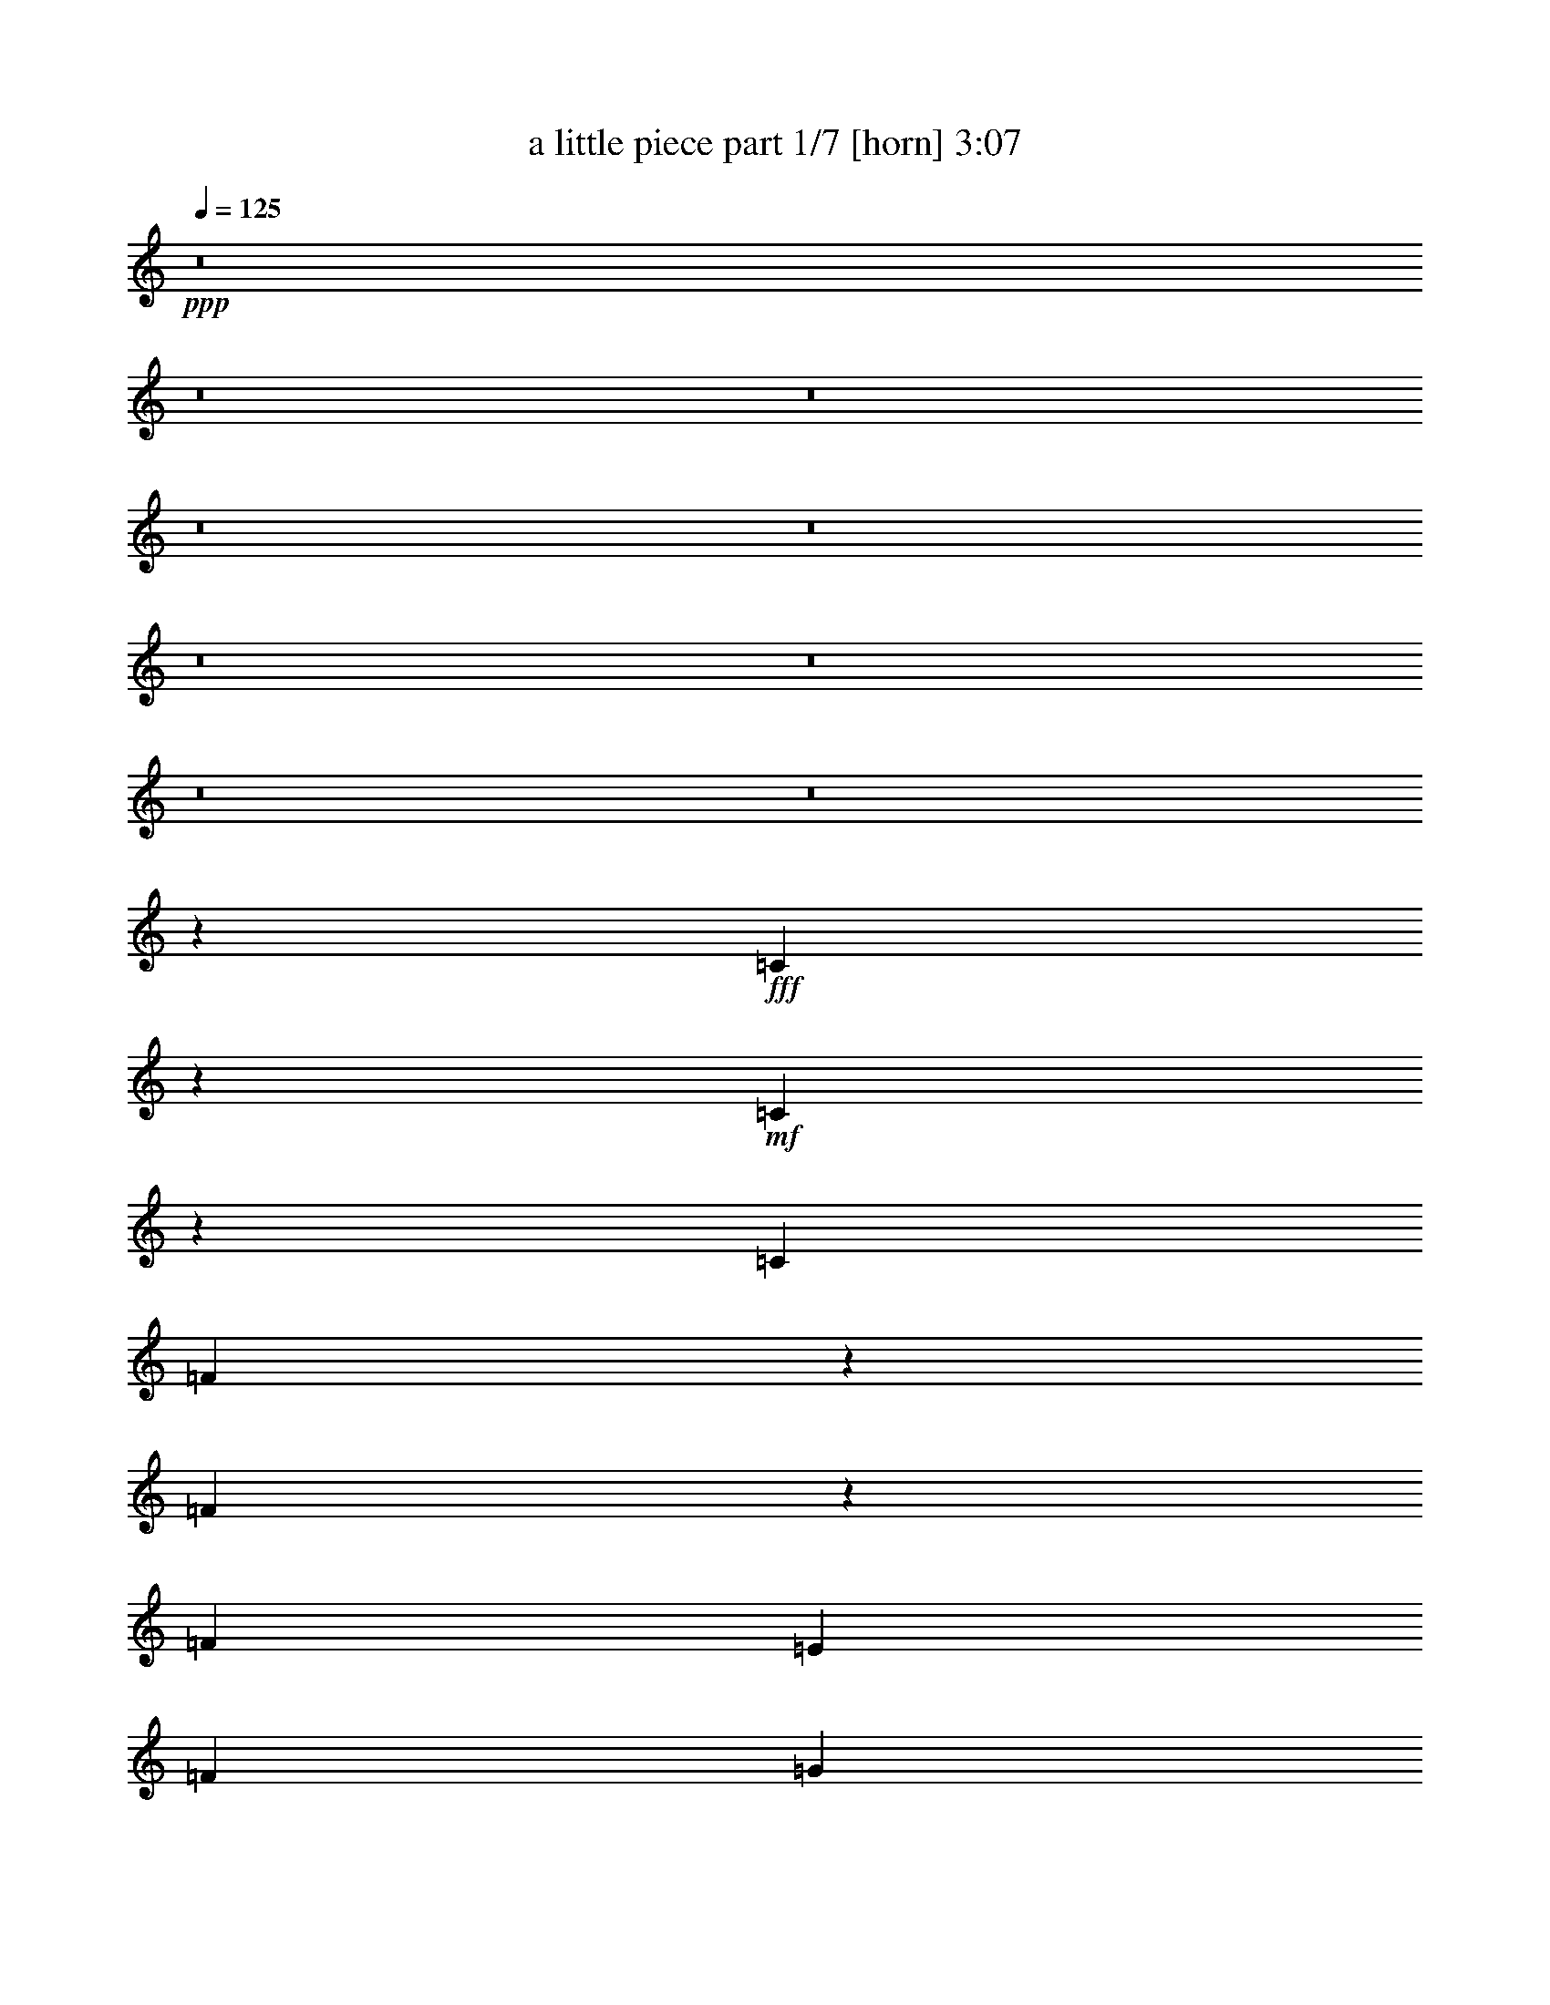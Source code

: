 % Produced with Bruzo's Transcoding Environment 
% Transcribed by : Bruzo 

X:1 
T: a little piece part 1/7 [horn] 3:07 
Z: Transcribed with BruTE 
L: 1/4 
Q: 125 
K: C 
+ppp+ 
z8 
z8 
z8 
z8 
z8 
z8 
z8 
z8 
z8 
z30865/26032 
+fff+ 
[=C1639/6508] 
z6567/26032 
+mf+ 
[=C6449/26032] 
z3337/13016 
[=C13123/26032] 
[=F10439/13016] 
z6181/26032 
[=F19851/26032] 
z6395/26032 
[=F13123/26032] 
[=E13123/26032] 
[=F6541/13016] 
[=G3291/6508] 
[=C14971/6508] 
z6545/26032 
[=C4049/13016] 
z5025/26032 
[=C7991/26032] 
z1283/6508 
[=C13123/26032] 
[=G1989/3254] 
z11147/26032 
[=G9883/13016] 
z405/1627 
[=G13123/26032] 
[=F13123/26032] 
[=G13123/26032] 
[=A13123/26032] 
[=C59799/26032] 
z3315/13016 
[=C8013/26032] 
z2555/13016 
[=C6279/26032] 
z1711/6508 
[=C871/1627] 
[=A19895/26032] 
z6351/26032 
[=A19681/26032] 
z6565/26032 
[=A13123/26032] 
[=G13123/26032] 
[=A13123/26032] 
[^A13937/26032] 
[=D2461/1627] 
z3279/6508 
[=D13123/26032] 
[=C6301/26032] 
z3411/13016 
[=C3097/13016] 
z3423/13016 
[=C14019/26032] 
[=A16413/13016] 
z6529/26032 
[=G19503/26032] 
z6757/26032 
[=F20213/13016] 
z16343/6508 
[=C777/3254] 
z6907/26032 
[=C967/3254] 
z775/3254 
[=C13123/26032] 
[=F19725/26032] 
z6521/26032 
[=F19511/26032] 
z6735/26032 
[=F13123/26032] 
[=E13937/26032] 
[=F13081/26032] 
[=G13165/26032] 
[=C29365/13016] 
z6885/26032 
[=C3879/13016] 
z3089/13016 
[=C3419/13016] 
z6285/26032 
[=C13123/26032] 
[=G14759/26032] 
z11487/26032 
[=G9713/13016] 
z1705/6508 
[=G13937/26032] 
[=F13123/26032] 
[=G13123/26032] 
[=A13123/26032] 
[=C3767/1627] 
z1539/6508 
[=C1715/6508] 
z6263/26032 
[=C6753/26032] 
z3185/13016 
[=C13123/26032] 
[=A19555/26032] 
z6691/26032 
[=A19341/26032] 
z6905/26032 
[=A13937/26032] 
[=G13123/26032] 
[=A13123/26032] 
[^A13123/26032] 
[=D9759/6508] 
z14269/26032 
[=D13123/26032] 
[=C6775/26032] 
z1587/6508 
[=C1667/6508] 
z1593/6508 
[=C6603/13016] 
[=A16243/13016] 
z6869/26032 
[=G10395/13016] 
z1571/6508 
[=F4909/3254] 
z52947/13016 
[=A,6369/26032] 
z3377/13016 
[=A,6765/6508] 
[^A,13123/26032] 
[=C9885/13016] 
z1619/6508 
[=C4889/6508] 
z3345/13016 
[=C13123/26032] 
[=D27059/26032] 
[=C12985/26032] 
[=E9933/13016] 
z3259/13016 
[=E9757/13016] 
z1683/6508 
[=E1571/6508] 
z3275/13016 
[=E9741/13016] 
z7867/26032 
[=F13123/26032] 
[=G19685/26032] 
z6561/26032 
[=G13123/13016] 
[=F13123/26032] 
[=E20777/26032] 
z3141/13016 
[=D3367/13016] 
z6389/26032 
[=D13123/13016] 
[=C1316/1627] 
z2595/13016 
[=A,6199/26032] 
z3869/13016 
[=A,13413/26032] 
z12833/26032 
[^A,6691/26032] 
z402/1627 
[=C1225/1627] 
z3323/13016 
[=C9693/13016] 
z1715/6508 
[=C7783/26032] 
z6153/26032 
[=D19879/26032] 
z6367/26032 
[=C9869/26032] 
z/8 
[=E9779/13016] 
z418/1627 
[=E1209/1627] 
z3451/13016 
[=E7741/26032] 
z1549/6508 
[=E4959/6508] 
z3205/13016 
[=F8233/26032] 
z2417/13016 
[=G19571/26032] 
z6731/26032 
[=G19301/26032] 
z3879/13016 
[=F13123/26032] 
[=A9897/13016] 
z1613/6508 
[=G4895/6508] 
z3333/13016 
[=F40183/26032-] 
[=A,3421/13016=F3421/13016] 
z6281/26032 
[=A,13123/13016] 
[^A,13123/26032] 
[=C9715/13016] 
z426/1627 
[=C20843/26032] 
z777/3254 
[=C13123/26032] 
[=D13123/13016] 
[=C12985/26032] 
[=E9763/13016] 
z3429/13016 
[=E20801/26032] 
z6259/26032 
[=E6757/26032] 
z5263/26032 
[=E20769/26032] 
z1645/6508 
[=F13123/26032] 
[=G19345/26032] 
z6901/26032 
[=G27059/26032] 
[=F13123/26032] 
[=E2453/3254] 
z3311/13016 
[=D3197/13016] 
z6729/26032 
[=D6765/6508] 
[=C9951/13016] 
z793/3254 
[=A,417/1627] 
z6451/26032 
[=A,13073/26032] 
z13173/26032 
[^A,6351/26032] 
z1693/6508 
[=C4815/6508] 
z7799/26032 
[=C4965/6508] 
z3193/13016 
[=C3315/13016] 
z6493/26032 
[=D10583/13016] 
z635/3254 
[=C9563/26032] 
z445/3254 
[=E20845/26032] 
z6215/26032 
[=E19817/26032] 
z6429/26032 
[=E6587/26032] 
z817/3254 
[=E2437/3254] 
z3375/13016 
[=F7893/26032] 
z2587/13016 
[=G10429/13016] 
z6257/26032 
[=G4537/6508] 
z4049/13016 
[=F13123/26032] 
[=A9727/13016] 
z849/3254 
[=G20867/26032] 
z6193/26032 
[=F23749/13016] 
z164097/26032 
[=C3369/13016] 
z6385/26032 
[=C6631/26032] 
z1623/6508 
[=C13123/26032] 
[=F19433/26032] 
z6813/26032 
[=F10423/13016] 
z6213/26032 
[=F13123/26032] 
[=E13123/26032] 
[=F6541/13016] 
[=G3291/6508] 
[=C30033/13016] 
z6363/26032 
[=C6653/26032] 
z3235/13016 
[=C3273/13016] 
z6577/26032 
[=C13123/26032] 
[=G8047/13016] 
z1269/3254 
[=G20761/26032] 
z3149/13016 
[=G13123/26032] 
[=F13123/26032] 
[=G13123/26032] 
[=A13123/26032] 
[=C59981/26032] 
z403/1627 
[=C8195/26032] 
z308/1627 
[=C6461/26032] 
z3331/13016 
[=C13123/26032] 
[=A10445/13016] 
z6169/26032 
[=A19863/26032] 
z6383/26032 
[=A13123/26032] 
[=G13123/26032] 
[=A13123/26032] 
[^A13123/26032] 
[=D10093/6508] 
z6467/13016 
[=D13123/26032] 
[=C6483/26032] 
z415/1627 
[=C797/3254] 
z833/3254 
[=C6603/13016] 
[=A33821/26032] 
z6347/26032 
[=G19685/26032] 
z6575/26032 
[=F38981/26032] 
z106999/26032 
[=A,6891/26032] 
z779/3254 
[=A,13123/13016] 
[^A,13123/26032] 
[=C19479/26032] 
z6767/26032 
[=C5223/6508] 
z771/3254 
[=C13123/26032] 
[=D13123/13016] 
[=C12985/26032] 
[=E9787/13016] 
z3405/13016 
[=E20849/26032] 
z3105/13016 
[=E3403/13016] 
z2607/13016 
[=E10409/13016] 
z6531/26032 
[=F13123/26032] 
[=G9697/13016] 
z1713/6508 
[=G6765/6508] 
[=F13123/26032] 
[=E2459/3254] 
z3287/13016 
[=D3221/13016] 
z6681/26032 
[=D13123/13016] 
[=C5191/6508] 
z6295/26032 
[=A,6721/26032] 
z3201/13016 
[=A,6561/13016] 
z3281/6508 
[^A,400/1627] 
z6723/26032 
[=C19309/26032] 
z7751/26032 
[=C4977/6508] 
z3169/13016 
[=C3339/13016] 
z6445/26032 
[=D19587/26032] 
z6659/26032 
[=C9611/26032] 
z439/3254 
[=E20893/26032] 
z3083/13016 
[=E9933/13016] 
z1595/6508 
[=E1659/6508] 
z6487/26032 
[=E19545/26032] 
z6701/26032 
[=F3971/13016] 
z2563/13016 
[=G10453/13016] 
z6209/26032 
[=G4549/6508] 
z4025/13016 
[=F13123/26032] 
[=A9751/13016] 
z843/3254 
[=G2411/3254] 
z7771/26032 
[=F39369/26032-] 
[=A,1231/6508=F1231/6508-] 
[=F/8] 
z4945/26032 
[=A,13123/13016] 
[^A,13123/26032] 
[=C10383/13016] 
z3147/13016 
[=C9869/13016] 
z/4 
[=C13123/26032] 
[=D13123/13016] 
[=C5679/13016-] 
[=C/8=E/8-] 
[=E9617/13016] 
z396/1627 
[=E1231/1627] 
z3275/13016 
[=E3233/13016] 
z398/1627 
[=E1229/1627] 
z6871/26032 
[=F13937/26032] 
[=G19867/26032] 
z6379/26032 
[=G13123/13016] 
[=F13123/26032] 
[=E4833/6508] 
z3457/13016 
[=D7729/26032] 
z6207/26032 
[=D13123/13016] 
[=C10619/13016] 
z313/1627 
[=A,6381/26032] 
z3371/13016 
[=A,14409/26032] 
z12651/26032 
[^A,6873/26032] 
z3125/13016 
[=C9891/13016] 
z404/1627 
[=C1223/1627] 
z3339/13016 
[=C7965/26032] 
z2579/13016 
[=D10437/13016] 
z6185/26032 
[=C9869/26032] 
z/8 
[=E4935/6508] 
z3253/13016 
[=E9763/13016] 
z420/1627 
[=E787/3254] 
z6827/26032 
[=E1302/1627] 
z1557/6508 
[=F1697/6508] 
z6279/26032 
[=G19753/26032] 
z6549/26032 
[=G19483/26032] 
z6763/26032 
[=F13123/26032] 
[=A20789/26032] 
z3135/13016 
[=G9881/13016] 
z1621/6508 
[=F47207/26032] 
z58591/26032 
[=A79565/26032] 
[=G3279/3254] 
[^A38149/13016] 
z/8 
[=E13123/13016] 
[=G79551/26032] 
[=C13123/13016] 
[=F92593/26032] 
z13205/26032 
[=A79551/26032] 
[=G13123/13016] 
[^A4972/1627] 
[=E13123/13016] 
[=G39879/13016] 
[=C26039/26032] 
[=F79407/26032] 
z26391/26032 
[=A79565/26032] 
[=G3279/3254] 
[^A38149/13016] 
z/8 
[=E27059/26032] 
[=G39369/13016] 
[=C6765/6508] 
[=F46533/13016] 
z12731/26032 
[=A39369/13016] 
[=G6765/6508] 
[^A77111/26032-] 
[=E/8-^A/8] 
[=E3179/3254] 
[=G39879/13016] 
[=C3255/3254] 
[=F9985/3254] 
z8 
z8 
z55/16 

X:2 
T: a little piece part 2/7 [bagpipes] 3:07 
Z: Transcribed with BruTE 
L: 1/4 
Q: 125 
K: C 
+ppp+ 
z8 
z8 
z8 
z8 
z117321/26032 
+pp+ 
[=F,15743/26032=C15743/26032=A15743/26032-] 
+ppp+ 
[=A5475/13016] 
+pp+ 
[=F,7541/13016^C7541/13016=A7541/13016-] 
+ppp+ 
[=A11531/26032] 
+pp+ 
[=F,14501/26032=C14501/26032=A14501/26032-] 
+ppp+ 
[=A13211/26032] 
+mp+ 
[=G13123/26032-] 
[=F,871/1627=G871/1627] 
[=C11023/26032-=G11023/26032-^A11023/26032] 
[=C/8=G/8^A/8-] 
[^A771/1627-] 
[=C5221/13016-^G5221/13016-^A5221/13016] 
[=C/8^G/8^A/8-] 
[^A12183/26032-] 
[=C10595/26032-=G10595/26032-^A10595/26032] 
[=C/8=G/8^A/8-] 
[^A12031/26032] 
[=E13489/26032-] 
[=F,13937/26032=E13937/26032] 
[=C/2=G/2-] 
[=G3399/6508-] 
[=C3109/6508=G3109/6508-^G3109/6508] 
[=G3361/6508] 
[=C3147/6508=G3147/6508-] 
[=G10565/26032-] 
[=C/8-=G/8] 
[=C6481/13016-] 
[=F,6235/13016=C6235/13016] 
[=F,14849/26032=C14849/26032=F14849/26032-] 
[=F11031/26032] 
[=F,15001/26032^C15001/26032=F15001/26032-] 
[=F11611/26032] 
[=F,14421/26032=C14421/26032=F14421/26032-] 
[=F13319/26032] 
z13909/26032 
+pp+ 
[=F,11657/26032] 
+mp+ 
[=F,7871/13016=C7871/13016=A7871/13016-] 
[=A10137/26032-] 
[=F,15895/26032^C15895/26032=A15895/26032-] 
[=A5359/13016-] 
[=F,7657/13016=C7657/13016=A7657/13016-] 
[=A6199/13016] 
[=G871/1627-] 
[=F,13123/26032=G13123/26032] 
[=C11023/26032-=G11023/26032-^A11023/26032] 
[=C/8=G/8^A/8-] 
[^A771/1627-] 
[=C5221/13016-^G5221/13016-^A5221/13016] 
[=C/8^G/8^A/8-] 
[^A12183/26032-] 
[=C10595/26032-=G10595/26032-^A10595/26032] 
[=C/8=G/8^A/8-] 
[^A11217/26032-] 
[=E/8-^A/8] 
[=E11863/26032-] 
[=F,13123/26032=E13123/26032] 
[=C/2=G/2-] 
[=G3399/6508-] 
[=C3109/6508=G3109/6508-^G3109/6508] 
[=G3361/6508] 
[=C3147/6508=G3147/6508-] 
[=G5689/13016-] 
[=C/8-=G/8] 
[=C6481/13016-] 
[=F,11657/26032=C11657/26032] 
[=F,14849/26032=C14849/26032=F14849/26032-] 
[=F11031/26032] 
[=F,15001/26032^C15001/26032=F15001/26032-] 
[=F11611/26032] 
[=F,14421/26032=C14421/26032=F14421/26032-] 
[=F1847/3254] 
z3113/6508 
+pp+ 
[=F,11657/26032] 
[=F,5177/26032=C5177/26032] 
z3973/13016 
[=F,2535/13016=C2535/13016] 
z8053/26032 
[=F,4963/26032=C4963/26032] 
z510/1627 
[=F,607/3254=C607/3254] 
z8267/26032 
[=F,4749/26032=C4749/26032] 
z8 
z8 
z8 
z8 
z7739/3254 
[=F,14557/26032=C14557/26032] 
z1517/3254 
[=F,15523/26032^C15523/26032] 
z5545/13016 
[=F,7471/13016=C7471/13016] 
z25893/26032 
[=F,13123/26032] 
[=C14675/26032=G14675/26032] 
z6375/13016 
[=C6641/13016^G6641/13016] 
z6299/13016 
[=C6717/13016=G6717/13016] 
z25935/26032 
[=F,13123/26032] 
[=C14633/26032=G14633/26032] 
z12793/26032 
[=C13239/26032^G13239/26032] 
z12641/26032 
[=C13391/26032=G13391/26032] 
z12989/13016 
[=F,6235/13016] 
[=F,15243/26032=C15243/26032] 
z10637/26032 
[=F,15395/26032^C15395/26032] 
z11217/26032 
[=F,14815/26032=C14815/26032] 
z6505/6508 
[=F,12471/26032] 
[=F,950/1627=C950/1627] 
z10679/26032 
[=F,15353/26032^C15353/26032] 
z2815/6508 
[=F,3693/6508=C3693/6508] 
z26063/26032 
[=F,871/1627] 
[=C3423/6508=G3423/6508] 
z1615/3254 
[=C1639/3254^G1639/3254] 
z798/1627 
[=C829/1627=G829/1627] 
z26919/26032 
[=F,13123/26032] 
[=C13649/26032=G13649/26032] 
z12963/26032 
[=C13069/26032^G13069/26032] 
z12811/26032 
[=C13221/26032=G13221/26032] 
z26961/26032 
[=F,11657/26032] 
[=F,15073/26032=C15073/26032] 
z10807/26032 
[=F,15225/26032^C15225/26032] 
z11387/26032 
[=F,14645/26032=C14645/26032] 
z6751/6508 
[=F,13489/26032] 
[=F,6599/13016=C6599/13016=F6599/13016] 
z92233/26032 
[=F,3281/13016] 
[=F,6561/26032] 
[=F,3281/13016] 
[=F,6927/26032] 
[=F,12757/26032=C12757/26032=F12757/26032] 
[=F,3281/13016] 
[=F,6561/26032] 
[=F,3281/13016] 
[=F,6927/26032] 
[=F,13571/26032=C13571/26032=F13571/26032] 
[=F,6561/26032] 
[=F,433/1627] 
[=F,604/1627-=C604/1627=F604/1627-] 
[=F,/8=C/8-=F/8] 
[=C2467/13016] 
[=C3281/13016] 
[=C6561/26032] 
[=C7661/26032] 
[=C10397/26032=G10397/26032-=c10397/26032-] 
[=C/8-=G/8=c/8] 
[=C2467/13016] 
[=C3281/13016] 
[=C6561/26032] 
[=C8475/26032] 
[=C2599/6508=G2599/6508-=c2599/6508-] 
[=C/8-=G/8=c/8] 
[=C4935/26032] 
[=C7661/26032] 
[=C2599/6508=G2599/6508-=c2599/6508-] 
[=C/8-=G/8=c/8] 
[=C4935/26032] 
[=C6561/26032] 
[=C3281/13016] 
[=C7661/26032] 
[=C2599/6508=G2599/6508-=c2599/6508-] 
[=C/8-=G/8=c/8] 
[=C4935/26032] 
[=C6561/26032] 
[=C7375/26032] 
[=C7661/26032] 
[=C10397/26032=G10397/26032-=c10397/26032-] 
[=C/8-=G/8=c/8] 
[=C2467/13016] 
[=C7661/26032] 
[=C6745/13016=G6745/13016=c6745/13016] 
[=F,6561/26032] 
[=F,3281/13016] 
[=F,6561/26032] 
[=F,433/1627] 
[=F,12757/26032=C12757/26032=F12757/26032] 
[=F,6561/26032] 
[=F,7375/26032] 
[=F,3281/13016] 
[=F,6927/26032] 
[=F,12757/26032=C12757/26032=F12757/26032] 
[=F,3281/13016] 
[=F,6927/26032] 
[=F,12757/26032=C12757/26032=F12757/26032] 
[=F,3281/13016] 
[=F,6561/26032] 
[=F,3281/13016] 
[=F,6927/26032] 
[=F,12757/26032=C12757/26032=F12757/26032] 
[=F,3281/13016] 
[=F,7375/26032] 
[=F,6561/26032] 
[=F,433/1627] 
[=F,12757/26032=C12757/26032=F12757/26032] 
[=F,6561/26032] 
[=F,433/1627] 
[=F,604/1627-=C604/1627=F604/1627-] 
[=F,/8=C/8-=F/8] 
[=C2467/13016] 
[=C3281/13016] 
[=C6561/26032] 
[=C7661/26032] 
[=C10397/26032=G10397/26032-=c10397/26032-] 
[=C/8-=G/8=c/8] 
[=C1437/6508] 
[=C6561/26032] 
[=C3281/13016] 
[=C7661/26032] 
[=C2599/6508=G2599/6508-=c2599/6508-] 
[=C/8-=G/8=c/8] 
[=C4935/26032] 
[=C7661/26032] 
[=C2599/6508=G2599/6508-=c2599/6508-] 
[=C/8-=G/8=c/8] 
[=C4935/26032] 
[=C6561/26032] 
[=C3281/13016] 
[=C7661/26032] 
[=C5605/13016=G5605/13016-=c5605/13016-] 
[=C/8-=G/8=c/8] 
[=C2467/13016] 
[=C3281/13016] 
[=C6561/26032] 
[=C7661/26032] 
[=C10397/26032=G10397/26032-=c10397/26032-] 
[=C/8-=G/8=c/8] 
[=C2467/13016] 
[=C7661/26032] 
[=C6745/13016=G6745/13016=c6745/13016] 
[=F,6561/26032] 
[=F,3281/13016] 
[=F,6561/26032] 
[=F,433/1627] 
[=F,6785/13016=C6785/13016=F6785/13016] 
[=F,3281/13016] 
[=F,6561/26032] 
[=F,3281/13016] 
[=F,6927/26032] 
[=F,12757/26032=C12757/26032=F12757/26032] 
[=F,3281/13016] 
[=F,6927/26032] 
[=F,12757/26032=C12757/26032=F12757/26032] 
[=F,3281/13016] 
[=F,6561/26032] 
[=F,3281/13016] 
[=F,7741/26032] 
[=F,12757/26032=C12757/26032=F12757/26032] 
[=F,6561/26032] 
[=F,3281/13016] 
[=F,6561/26032] 
[=F,433/1627] 
[=F,12757/26032=C12757/26032=F12757/26032] 
[=F,6561/26032] 
[=F,433/1627] 
[=F,604/1627-=C604/1627=F604/1627-] 
[=F,/8=C/8-=F/8] 
[=C2467/13016] 
[=C3281/13016] 
[=C6561/26032] 
[=C8475/26032] 
[=C2599/6508=G2599/6508-=c2599/6508-] 
[=C/8-=G/8=c/8] 
[=C4935/26032] 
[=C6561/26032] 
[=C3281/13016] 
[=C7661/26032] 
[=C2599/6508=G2599/6508-=c2599/6508-] 
[=C/8-=G/8=c/8] 
[=C4935/26032] 
[=C7661/26032] 
[=C2599/6508=G2599/6508-=c2599/6508-] 
[=C/8-=G/8=c/8] 
[=C4935/26032] 
[=C6561/26032] 
[=C7375/26032] 
[=C7661/26032] 
[=C10397/26032=G10397/26032-=c10397/26032-] 
[=C/8-=G/8=c/8] 
[=C2467/13016] 
[=C3281/13016] 
[=C6561/26032] 
[=C7661/26032] 
[=C10397/26032=G10397/26032-=c10397/26032-] 
[=C/8-=G/8=c/8] 
[=C2467/13016] 
[=C7661/26032] 
[=C6745/13016=G6745/13016=c6745/13016] 
[=F,6561/26032] 
[=F,7375/26032] 
[=F,3281/13016] 
[=F,6927/26032] 
[=F,12757/26032=C12757/26032=F12757/26032] 
[=F,3281/13016] 
[=F,6561/26032] 
[=F,3281/13016] 
[=F,6927/26032] 
[=F,12757/26032=C12757/26032=F12757/26032] 
[=F,3281/13016] 
[=F,6927/26032] 
[=F,12757/26032=C12757/26032=F12757/26032] 
[=F,7375/26032] 
[=F,3281/13016] 
[=F,6561/26032] 
[=F,433/1627] 
[=F,12757/26032=C12757/26032=F12757/26032] 
[=F,6561/26032] 
[=F,3281/13016] 
[=F,6561/26032] 
[=F,433/1627] 
[=F,12757/26032=C12757/26032=F12757/26032] 
[=F,6561/26032] 
[=F,433/1627] 
[=F,10477/26032-=C10477/26032=F10477/26032-] 
[=F,/8=C/8-=F/8] 
[=C4935/26032] 
[=C6561/26032] 
[=C3281/13016] 
[=C7661/26032] 
[=C2599/6508=G2599/6508-=c2599/6508-] 
[=C/8-=G/8=c/8] 
[=C4935/26032] 
[=C6561/26032] 
[=C3281/13016] 
[=C7661/26032] 
[=C2599/6508=G2599/6508-=c2599/6508-] 
[=C/8-=G/8=c/8] 
[=C4935/26032] 
[=C7661/26032] 
[=C5605/13016=G5605/13016-=c5605/13016-] 
[=C/8-=G/8=c/8] 
[=C2467/13016] 
[=C3281/13016] 
[=C6561/26032] 
[=C7661/26032] 
[=C10397/26032=G10397/26032-=c10397/26032-] 
[=C/8-=G/8=c/8] 
[=C2467/13016] 
[=C3281/13016] 
[=C6561/26032] 
[=C7661/26032] 
[=C10397/26032=G10397/26032-=c10397/26032-] 
[=C/8-=G/8=c/8] 
[=C2467/13016] 
[=C7661/26032] 
[=C14303/26032=G14303/26032=c14303/26032] 
[=F,3281/13016] 
[=F,6561/26032] 
[=F,3281/13016] 
[=F,6927/26032] 
[=F,12757/26032=C12757/26032=F12757/26032] 
[=F,3281/13016] 
[=F,6561/26032] 
[=F,3281/13016] 
[=F,6927/26032] 
[=F,12757/26032=C12757/26032=F12757/26032] 
[=F,3281/13016] 
[=F,7741/26032] 
[=F,604/1627=C604/1627=F604/1627-] 
[=F,/8-=C/8-=F/8] 
[=F,933/6508=C933/6508] 
z1941/6508 
[=F,1313/6508=C1313/6508] 
z7871/26032 
[=F,5145/26032=C5145/26032] 
z3989/13016 
[=F,2519/13016=C2519/13016] 
z8085/26032 
[=F,4931/26032=C4931/26032] 
z24187/13016 
[=F,15079/26032=C15079/26032] 
z10801/26032 
[=F,15231/26032^C15231/26032] 
z11381/26032 
[=F,14651/26032=C14651/26032] 
z13499/13016 
[=F,13123/26032] 
[=C6785/13016=G6785/13016] 
z6521/13016 
[=C6495/13016^G6495/13016] 
z6445/13016 
[=C6571/13016=G6571/13016] 
z1690/1627 
[=F,13123/26032] 
[=C1691/3254=G1691/3254] 
z3271/6508 
[=C3237/6508^G3237/6508] 
z3233/6508 
[=C3275/6508=G3275/6508] 
z27083/26032 
[=F,11657/26032] 
[=F,14951/26032=C14951/26032] 
z683/1627 
[=F,944/1627^C944/1627] 
z11509/26032 
[=F,8075/13016=C8075/13016] 
z12749/13016 
[=F,11657/26032] 
[=F,14909/26032=C14909/26032] 
z10971/26032 
[=F,15061/26032^C15061/26032] 
z11551/26032 
[=F,4027/6508=C4027/6508] 
z25541/26032 
[=F,13123/26032] 
[=C1675/3254=G1675/3254] 
z3303/6508 
[=C3205/6508^G3205/6508] 
z13873/26032 
[=C6893/13016=G6893/13016] 
z25583/26032 
[=F,13123/26032] 
[=C6679/13016=G6679/13016] 
z6627/13016 
[=C6389/13016^G6389/13016] 
z3479/6508 
[=C13743/26032=G13743/26032] 
z12813/13016 
[=F,11657/26032] 
[=F,14781/26032=C14781/26032] 
z5549/13016 
[=F,7467/13016^C7467/13016] 
z3123/6508 
[=F,15167/26032=C15167/26032] 
z6417/6508 
[=F,13489/26032] 
[=F,12907/26032=C12907/26032=F12907/26032] 
z92525/26032 
[=F,6561/26032] 
[=F,3281/13016] 
[=F,6561/26032] 
[=F,433/1627] 
[=F,6785/13016=C6785/13016=F6785/13016] 
[=F,3281/13016] 
[=F,6561/26032] 
[=F,3281/13016] 
[=F,6927/26032] 
[=F,12757/26032=C12757/26032=F12757/26032] 
[=F,3281/13016] 
[=F,6927/26032] 
[=F,604/1627-=C604/1627=F604/1627-] 
[=F,/8=C/8-=F/8] 
[=C4935/26032] 
[=C6561/26032] 
[=C3281/13016] 
[=C4237/13016] 
[=C10397/26032=G10397/26032-=c10397/26032-] 
[=C/8-=G/8=c/8] 
[=C2467/13016] 
[=C3281/13016] 
[=C6561/26032] 
[=C7661/26032] 
[=C10397/26032=G10397/26032-=c10397/26032-] 
[=C/8-=G/8=c/8] 
[=C2467/13016] 
[=C7661/26032] 
[=C10397/26032=G10397/26032-=c10397/26032-] 
[=C/8-=G/8=c/8] 
[=C2467/13016] 
[=C3281/13016] 
[=C6561/26032] 
[=C8475/26032] 
[=C2599/6508=G2599/6508-=c2599/6508-] 
[=C/8-=G/8=c/8] 
[=C4935/26032] 
[=C6561/26032] 
[=C3281/13016] 
[=C7661/26032] 
[=C2599/6508=G2599/6508-=c2599/6508-] 
[=C/8-=G/8=c/8] 
[=C4935/26032] 
[=C7661/26032] 
[=C13489/26032=G13489/26032=c13489/26032] 
[=F,3281/13016] 
[=F,6561/26032] 
[=F,7375/26032] 
[=F,433/1627] 
[=F,12757/26032=C12757/26032=F12757/26032] 
[=F,6561/26032] 
[=F,3281/13016] 
[=F,6561/26032] 
[=F,433/1627] 
[=F,12757/26032=C12757/26032=F12757/26032] 
[=F,6561/26032] 
[=F,433/1627] 
[=F,12757/26032=C12757/26032=F12757/26032] 
[=F,6561/26032] 
[=F,7375/26032] 
[=F,3281/13016] 
[=F,6927/26032] 
[=F,12757/26032=C12757/26032=F12757/26032] 
[=F,3281/13016] 
[=F,6561/26032] 
[=F,3281/13016] 
[=F,6927/26032] 
[=F,12757/26032=C12757/26032=F12757/26032] 
[=F,3281/13016] 
[=F,6927/26032] 
[=F,604/1627-=C604/1627=F604/1627-] 
[=F,/8=C/8-=F/8] 
[=C1437/6508] 
[=C3281/13016] 
[=C6561/26032] 
[=C7661/26032] 
[=C10397/26032=G10397/26032-=c10397/26032-] 
[=C/8-=G/8=c/8] 
[=C2467/13016] 
[=C3281/13016] 
[=C6561/26032] 
[=C7661/26032] 
[=C10397/26032=G10397/26032-=c10397/26032-] 
[=C/8-=G/8=c/8] 
[=C2467/13016] 
[=C7661/26032] 
[=C5605/13016=G5605/13016-=c5605/13016-] 
[=C/8-=G/8=c/8] 
[=C4935/26032] 
[=C6561/26032] 
[=C3281/13016] 
[=C7661/26032] 
[=C2599/6508=G2599/6508-=c2599/6508-] 
[=C/8-=G/8=c/8] 
[=C4935/26032] 
[=C6561/26032] 
[=C3281/13016] 
[=C7661/26032] 
[=C2599/6508=G2599/6508-=c2599/6508-] 
[=C/8-=G/8=c/8] 
[=C4935/26032] 
[=C7661/26032] 
[=C14303/26032=G14303/26032=c14303/26032] 
[=F,6561/26032] 
[=F,3281/13016] 
[=F,6561/26032] 
[=F,433/1627] 
[=F,12757/26032=C12757/26032=F12757/26032] 
[=F,6561/26032] 
[=F,3281/13016] 
[=F,6561/26032] 
[=F,433/1627] 
[=F,12757/26032=C12757/26032=F12757/26032] 
[=F,6561/26032] 
[=F,433/1627] 
[=F,6785/13016=C6785/13016=F6785/13016] 
[=F,3281/13016] 
[=F,6561/26032] 
[=F,3281/13016] 
[=F,6927/26032] 
[=F,12757/26032=C12757/26032=F12757/26032] 
[=F,3281/13016] 
[=F,6561/26032] 
[=F,3281/13016] 
[=F,6927/26032] 
[=F,12757/26032=C12757/26032=F12757/26032] 
[=F,3281/13016] 
[=F,7741/26032] 
[=F,604/1627-=C604/1627=F604/1627-] 
[=F,/8=C/8-=F/8] 
[=C2467/13016] 
[=C3281/13016] 
[=C6561/26032] 
[=C7661/26032] 
[=C10397/26032=G10397/26032-=c10397/26032-] 
[=C/8-=G/8=c/8] 
[=C2467/13016] 
[=C3281/13016] 
[=C6561/26032] 
[=C7661/26032] 
[=C10397/26032=G10397/26032-=c10397/26032-] 
[=C/8-=G/8=c/8] 
[=C1437/6508] 
[=C7661/26032] 
[=C2599/6508=G2599/6508-=c2599/6508-] 
[=C/8-=G/8=c/8] 
[=C4935/26032] 
[=C6561/26032] 
[=C3281/13016] 
[=C7661/26032] 
[=C2599/6508=G2599/6508-=c2599/6508-] 
[=C/8-=G/8=c/8] 
[=C4935/26032] 
[=C6561/26032] 
[=C3281/13016] 
[=C7661/26032] 
[=C2599/6508=G2599/6508-=c2599/6508-] 
[=C/8-=G/8=c/8] 
[=C1437/6508] 
[=C7661/26032] 
[=C6745/13016=G6745/13016=c6745/13016] 
[=F,6561/26032] 
[=F,3281/13016] 
[=F,6561/26032] 
[=F,433/1627] 
[=F,12757/26032=C12757/26032=F12757/26032] 
[=F,6561/26032] 
[=F,3281/13016] 
[=F,6561/26032] 
[=F,433/1627] 
[=F,6785/13016=C6785/13016=F6785/13016] 
[=F,3281/13016] 
[=F,6927/26032] 
[=F,12757/26032=C12757/26032=F12757/26032] 
[=F,3281/13016] 
[=F,6561/26032] 
[=F,3281/13016] 
[=F,6927/26032] 
[=F,12757/26032=C12757/26032=F12757/26032] 
[=F,3281/13016] 
[=F,6561/26032] 
[=F,3281/13016] 
[=F,6927/26032] 
[=F,13571/26032=C13571/26032=F13571/26032] 
[=F,6561/26032] 
[=F,433/1627] 
[=F,604/1627-=C604/1627=F604/1627-] 
[=F,/8=C/8-=F/8] 
[=C2467/13016] 
[=C3281/13016] 
[=C6561/26032] 
[=C7661/26032] 
[=C10397/26032=G10397/26032-=c10397/26032-] 
[=C/8-=G/8=c/8] 
[=C2467/13016] 
[=C3281/13016] 
[=C6561/26032] 
[=C8475/26032] 
[=C2599/6508=G2599/6508-=c2599/6508-] 
[=C/8-=G/8=c/8] 
[=C4935/26032] 
[=C7661/26032] 
[=C2599/6508=G2599/6508-=c2599/6508-] 
[=C/8-=G/8=c/8] 
[=C4935/26032] 
[=C6561/26032] 
[=C3281/13016] 
[=C7661/26032] 
[=C2599/6508=G2599/6508-=c2599/6508-] 
[=C/8-=G/8=c/8] 
[=C4935/26032] 
[=C6561/26032] 
[=C7375/26032] 
[=C7661/26032] 
[=C10397/26032=G10397/26032-=c10397/26032-] 
[=C/8-=G/8=c/8] 
[=C2467/13016] 
[=C7661/26032] 
[=C6745/13016=G6745/13016=c6745/13016] 
[=F,6561/26032] 
[=F,3281/13016] 
[=F,6561/26032] 
[=F,433/1627] 
[=F,12757/26032=C12757/26032=F12757/26032] 
[=F,6561/26032] 
[=F,3281/13016] 
[=F,7375/26032] 
[=F,6927/26032] 
[=F,12757/26032=C12757/26032=F12757/26032] 
[=F,3281/13016] 
[=F,6927/26032] 
[=F,12757/26032=C12757/26032=F12757/26032] 
[=F,3281/13016] 
[=F,6561/26032] 
[=F,3281/13016] 
[=F,6561/26032] 
[=F,3281/13016] 
[=F,6561/26032] 
[=F,3281/13016] 
[=F,7375/26032] 
[=F,6561/26032] 
[=F,3281/13016] 
[=F,6561/26032] 
[=F,3281/13016] 
[=F,6561/26032] 
[=F,3281/13016] 
[=F,6561/26032] 
[=F,3469/26032-] 
[=F,/8=C/8-] 
[=C2467/13016] 
[=C3281/13016] 
[=C6561/26032] 
[=C3281/13016] 
[=C6561/26032] 
[=C3281/13016] 
[=C7375/26032] 
[=C6561/26032] 
[=C3281/13016] 
[=C6561/26032] 
[=C3281/13016] 
[=C6561/26032] 
[=C3281/13016] 
[=C6561/26032] 
[=C3281/13016] 
[=C6561/26032] 
[=C3281/13016] 
[=C6561/26032] 
[=C3281/13016] 
[=C6561/26032] 
[=C3281/13016] 
[=C7375/26032] 
[=C6561/26032] 
[=C3281/13016] 
[=C6561/26032] 
[=C3281/13016] 
[=C6561/26032] 
[=C3281/13016] 
[=C6561/26032] 
[=C3281/13016] 
[=C6561/26032] 
[=C2007/6508] 
[=F,6561/26032] 
[=F,3281/13016] 
[=F,6561/26032] 
[=F,3281/13016] 
[=F,7375/26032] 
[=F,6561/26032] 
[=F,3281/13016] 
[=F,6561/26032] 
[=F,3281/13016] 
[=F,6561/26032] 
[=F,3281/13016] 
[=F,6561/26032] 
[=F,3281/13016] 
[=F,6561/26032] 
[=F,3281/13016] 
[=F,6561/26032] 
[=F,3281/13016] 
[=F,6561/26032] 
[=F,3281/13016] 
[=F,6561/26032] 
[=F,7375/26032] 
[=F,3281/13016] 
[=F,6561/26032] 
[=F,3281/13016] 
[=F,6561/26032] 
[=F,3281/13016] 
[=F,6561/26032] 
[=F,3281/13016] 
[=F,6561/26032] 
[=F,3281/13016] 
[=F,6561/26032] 
[=F,3469/26032-] 
[=F,/8=C/8-] 
[=C2467/13016] 
[=C3281/13016] 
[=C6561/26032] 
[=C7375/26032] 
[=C3281/13016] 
[=C6561/26032] 
[=C3281/13016] 
[=C6561/26032] 
[=C3281/13016] 
[=C6561/26032] 
[=C3281/13016] 
[=C6561/26032] 
[=C3281/13016] 
[=C6561/26032] 
[=C3281/13016] 
[=C6561/26032] 
[=C3281/13016] 
[=C6561/26032] 
[=C7375/26032] 
[=C3281/13016] 
[=C6561/26032] 
[=C3281/13016] 
[=C6561/26032] 
[=C3281/13016] 
[=C6561/26032] 
[=C3281/13016] 
[=C6561/26032] 
[=C3281/13016] 
[=C6561/26032] 
[=C3281/13016] 
[=C6561/26032] 
[=C2007/6508] 
[=F,6561/26032] 
[=F,7375/26032] 
[=F,3281/13016] 
[=F,6561/26032] 
[=F,3281/13016] 
[=F,6561/26032] 
[=F,3281/13016] 
[=F,6561/26032] 
[=F,3281/13016] 
[=F,6561/26032] 
[=F,3281/13016] 
[=F,6561/26032] 
[=F,3281/13016] 
[=F,6561/26032] 
[=F,3281/13016] 
[=F,6561/26032] 
+mp+ 
[=F,7375/26032^d7375/26032-] 
[=F,3281/13016^d3281/13016-] 
[=F,6561/26032^d6561/26032-] 
[=F,3281/13016^d3281/13016-] 
[=F,6561/26032^d6561/26032-] 
[=F,3281/13016^d3281/13016-] 
[=F,6561/26032^d6561/26032-] 
[=F,3281/13016^d3281/13016] 
+pp+ 
[=F,6561/26032] 
[=F,3281/13016] 
[=F,6561/26032] 
[=F,3281/13016] 
[=F,6561/26032] 
[=F,3281/13016] 
[=F,6561/26032] 
[=F,3469/26032-] 
+mp+ 
[=F,/8=C/8-^c/8-] 
[=C1437/6508^c1437/6508-] 
[=C6561/26032^c6561/26032-] 
[=C3281/13016^c3281/13016-] 
[=C6561/26032^c6561/26032-] 
[=C3281/13016^c3281/13016-] 
[=C2467/13016^c2467/13016-] 
+pp+ 
[=C/8-^c/8] 
[=C4935/26032] 
[=C6561/26032] 
+mp+ 
[=C3281/13016=f3281/13016-] 
[=C6561/26032=f6561/26032-] 
[=C3281/13016=f3281/13016-] 
[=C6561/26032=f6561/26032-] 
[=C3281/13016=f3281/13016-] 
[=C2467/13016=f2467/13016-] 
+pp+ 
[=C/8-=f/8] 
[=C4935/26032] 
[=C7375/26032] 
+mp+ 
[=C6561/26032=c6561/26032-] 
[=C3281/13016=c3281/13016-] 
[=C6561/26032=c6561/26032-] 
[=C3281/13016=c3281/13016-] 
[=C6561/26032=c6561/26032-] 
[=C3281/13016=c3281/13016-] 
[=C6561/26032=c6561/26032-] 
[=C4935/26032=c4935/26032-] 
+pp+ 
[=C/8-=c/8] 
[=C2467/13016] 
[=C3281/13016] 
[=C6561/26032] 
[=C3281/13016] 
[=C6561/26032] 
[=C3281/13016] 
[=C7375/26032] 
[=C8027/26032] 
+mp+ 
[=F,3281/13016^d3281/13016-] 
[=F,6561/26032^d6561/26032-] 
[=F,3281/13016^d3281/13016-] 
[=F,6561/26032^d6561/26032-] 
[=F,3281/13016^d3281/13016-] 
[=F,6561/26032^d6561/26032] 
+pp+ 
[=F,3281/13016] 
[=F,6561/26032] 
+mp+ 
[=F,3281/13016^f3281/13016-] 
[=F,6561/26032^f6561/26032-] 
[=F,3281/13016^f3281/13016-] 
[=F,6561/26032^f6561/26032-] 
[=F,3281/13016^f3281/13016-] 
[=F,7375/26032^f7375/26032] 
+pp+ 
[=F,6561/26032] 
[=F,3281/13016] 
+mp+ 
[=F,6561/26032=a6561/26032-] 
[=F,3281/13016=a3281/13016-] 
[=F,6561/26032=a6561/26032-] 
[=F,3281/13016=a3281/13016-] 
[=F,6561/26032=a6561/26032-] 
[=F,3281/13016=a3281/13016-] 
[=F,6561/26032=a6561/26032-] 
[=F,3281/13016=a3281/13016] 
+pp+ 
[=F,6561/26032] 
[=F,3281/13016] 
[=F,6561/26032] 
[=F,3281/13016] 
[=F,7375/26032] 
[=F,6561/26032] 
[=F,3281/13016] 
[=F,867/6508-] 
+mp+ 
[=F,/8=C/8-=e/8-] 
[=C4935/26032=e4935/26032-] 
[=C6561/26032=e6561/26032-] 
[=C3281/13016=e3281/13016-] 
[=C6561/26032=e6561/26032-] 
[=C3281/13016=e3281/13016-] 
[=C2467/13016=e2467/13016-] 
+pp+ 
[=C/8-=e/8] 
[=C4935/26032] 
[=C6561/26032] 
+mp+ 
[=C3281/13016=d3281/13016-] 
[=C6561/26032=d6561/26032-] 
[=C3281/13016=d3281/13016-] 
[=C6561/26032=d6561/26032-] 
[=C7375/26032=d7375/26032-] 
[=C4935/26032=d4935/26032-] 
+pp+ 
[=C/8-=d/8] 
[=C2467/13016] 
[=C3281/13016] 
+mp+ 
[=C6561/26032=g6561/26032-] 
[=C3281/13016=g3281/13016-] 
[=C6561/26032=g6561/26032-] 
[=C3281/13016=g3281/13016-] 
[=C6561/26032=g6561/26032-] 
[=C3281/13016=g3281/13016-] 
[=C6561/26032=g6561/26032-] 
[=C4935/26032=g4935/26032-] 
+pp+ 
[=C/8-=g/8] 
[=C2467/13016] 
[=C3281/13016] 
[=C6561/26032] 
[=C7375/26032] 
[=C3281/13016] 
[=C6561/26032] 
[=C3281/13016] 
[=C6561/26032] 
[=F,7503/13016=C7503/13016] 
z5437/13016 
[=F,7579/13016^C7579/13016] 
z5727/13016 
[=F,7289/13016=C7289/13016] 
z3487/6508 
[=F,7203/26032] 
z370/1627 
[=F,11657/26032] 
[=F,14963/26032=C14963/26032] 
z11283/26032 
[=E,14749/26032=C14749/26032] 
z11497/26032 
[=F,8081/13016=C8081/13016] 
z12363/26032 
[=F,7161/26032] 
z2981/13016 
[=F,11657/26032] 
[=F,14921/26032=C14921/26032] 
z10959/26032 
[=F,15073/26032^C15073/26032] 
z11539/26032 
[=F,2015/3254=C2015/3254] 
z6203/13016 
[=F,3559/13016] 
z6005/26032 
[=F,11657/26032] 
[=F,7439/13016=C7439/13016] 
z1421/3254 
[=E,1833/3254=C1833/3254] 
z5791/13016 
[=F,16077/26032=C16077/26032] 
z31/4 

X:3 
T: a little piece part 3/7 [lute] 3:07 
Z: Transcribed with BruTE 
L: 1/4 
Q: 125 
K: C 
+ppp+ 
z8 
z8 
z8 
z8 
z59577/13016 
+ppp+ 
[=F,3565/6508] 
z12799/26032 
[=F,13233/26032] 
z13013/26032 
[=F,13019/26032] 
z40287/26032 
[=C3351/6508] 
z6421/13016 
[=C6595/13016] 
z816/1627 
[=C811/1627] 
z40329/26032 
[=C6681/13016] 
z3221/6508 
[=C3287/6508] 
z6549/13016 
[=C6467/13016] 
z10093/6508 
[=F,13319/26032] 
z12927/26032 
[=F,13105/26032] 
z13141/26032 
[=F,12891/26032] 
z20207/13016 
[=F,13277/26032] 
z12969/26032 
[=F,13063/26032] 
z13183/26032 
[=F,12849/26032] 
z40457/26032 
[=C6617/13016] 
z3253/6508 
[=C3255/6508] 
z6613/13016 
[=C6403/13016] 
z40499/26032 
[=C1649/3254] 
z6527/13016 
[=C6489/13016] 
z3317/6508 
[=C3191/6508] 
z20271/13016 
[=F,13149/26032] 
z13097/26032 
[=F,12935/26032] 
z13311/26032 
[=F,12721/26032] 
z5073/3254 
[=F,3345/26032] 
z3/8 
[=F,/8] 
z3/8 
[=F,/8] 
z3/8 
[=F,/8] 
z3/8 
[=F,/8] 
z8 
z8 
z8 
z8 
z63745/26032 
[=F,3181/6508] 
z14335/26032 
[=F,3331/6508] 
z6461/13016 
[=F,6555/13016] 
z19691/13016 
[=C14309/26032] 
z12751/26032 
[=C13281/26032] 
z12965/26032 
[=C13067/26032] 
z39425/26032 
[=C7133/13016] 
z12793/26032 
[=C13239/26032] 
z13007/26032 
[=C13025/26032] 
z40281/26032 
[=F,6705/13016] 
z3209/6508 
[=F,3299/6508] 
z6525/13016 
[=F,6491/13016] 
z40323/26032 
[=F,1671/3254] 
z6439/13016 
[=F,6577/13016] 
z3273/6508 
[=F,3235/6508] 
z20183/13016 
[=C13325/26032] 
z12921/26032 
[=C13111/26032] 
z13135/26032 
[=C12897/26032] 
z5051/3254 
[=C13283/26032] 
z12963/26032 
[=C13069/26032] 
z13177/26032 
[=C12855/26032] 
z40451/26032 
[=F,1655/3254] 
z6503/13016 
[=F,6513/13016] 
z3305/6508 
[=F,3203/6508] 
z40493/26032 
[=F,6599/13016=C6599/13016] 
z59423/13016 
[=F,12941/26032=C12941/26032] 
z6607/6508 
[=F,14247/26032=C14247/26032] 
z3203/6508 
[=F,3305/6508=C3305/6508] 
z26149/26032 
[=C12899/26032=G12899/26032] 
z6821/6508 
[=C13391/26032=G13391/26032] 
z12855/26032 
[=C13177/26032=G13177/26032] 
z1637/1627 
[=C1607/3254=G1607/3254] 
z13663/13016 
[=C13349/26032=G13349/26032] 
z12897/26032 
[=C13135/26032=G13135/26032] 
z13117/13016 
[=F,6407/13016=C6407/13016] 
z27369/26032 
[=F,6653/13016=C6653/13016] 
z3235/6508 
[=F,3273/6508=C3273/6508] 
z26277/26032 
[=F,12771/26032=C12771/26032] 
z27411/26032 
[=F,829/1627=C829/1627] 
z6491/13016 
[=F,6525/13016=C6525/13016] 
z26319/26032 
[=C12729/26032=G12729/26032] 
z13727/13016 
[=C13221/26032=G13221/26032] 
z13025/26032 
[=C13007/26032=G13007/26032] 
z13181/13016 
[=C14313/26032=G14313/26032] 
z25869/26032 
[=C13179/26032=G13179/26032] 
z13067/26032 
[=C12965/26032=G12965/26032] 
z6601/6508 
[=F,14271/26032=C14271/26032] 
z3239/3254 
[=F,821/1627=C821/1627] 
z6555/13016 
[=F,6461/13016=C6461/13016] 
z6815/6508 
[=F,13415/26032=C13415/26032] 
z12977/13016 
[=F,6547/13016=C6547/13016] 
z822/1627 
[=F,805/1627=C805/1627] 
z27303/26032 
[=C3343/6508=G3343/6508] 
z25997/26032 
[=C13051/26032=G13051/26032] 
z13195/26032 
[=C12837/26032=G12837/26032] 
z27345/26032 
[=C6665/13016=G6665/13016] 
z26039/26032 
[=C13009/26032=G13009/26032] 
z13237/26032 
[=C12795/26032=G12795/26032] 
z6847/6508 
[=F,13287/26032=C13287/26032] 
z13041/13016 
[=F,6483/13016=C6483/13016] 
z830/1627 
[=F,797/1627=C797/1627] 
z13715/13016 
[=F,13245/26032=C13245/26032] 
z6531/6508 
[=F,3231/6508=C3231/6508] 
z6661/13016 
[=F,14337/26032=C14337/26032] 
z12923/13016 
[=C6601/13016=G6601/13016] 
z26167/26032 
[=C12881/26032=G12881/26032] 
z13365/26032 
[=C7147/13016=G7147/13016] 
z1618/1627 
[=C1645/3254=G1645/3254] 
z26209/26032 
[=C12839/26032=G12839/26032] 
z13407/26032 
[=C3563/6508=G3563/6508] 
z25931/26032 
[=F,13117/26032=C13117/26032] 
z6563/6508 
[=F,3199/6508=C3199/6508] 
z14263/26032 
[=F,13123/26032=C13123/26032] 
[=F,3527/26032] 
z2399/6508 
[=F,855/6508] 
z9703/26032 
[=F,3313/26032] 
z3/8 
[=F,/8] 
z3/8 
[=F,/8] 
z50207/26032 
[=F,6623/13016] 
z1625/3254 
[=F,1629/3254] 
z6607/13016 
[=F,6409/13016] 
z40487/26032 
[=C3301/6508] 
z6521/13016 
[=C6495/13016] 
z1657/3254 
[=C1597/3254] 
z20265/13016 
[=C13161/26032] 
z13085/26032 
[=C12947/26032] 
z13299/26032 
[=C12733/26032] 
z10143/6508 
[=F,13119/26032] 
z13127/26032 
[=F,12905/26032] 
z13341/26032 
[=F,7159/13016] 
z9747/6508 
[=F,3269/6508] 
z6585/13016 
[=F,6431/13016] 
z1673/3254 
[=F,14275/26032] 
z19515/13016 
[=C6517/13016] 
z3303/6508 
[=C3205/6508] 
z890/1627 
[=C13419/26032] 
z39073/26032 
[=C12991/26032] 
z13255/26032 
[=C12777/26032] 
z7141/13016 
[=C13377/26032] 
z39115/26032 
[=F,12949/26032] 
z13297/26032 
[=F,12735/26032] 
z14325/26032 
[=F,6667/13016] 
z19579/13016 
[=F,6453/13016=C6453/13016] 
z119137/26032 
[=F,14277/26032=C14277/26032] 
z12953/13016 
[=F,6571/13016=C6571/13016] 
z819/1627 
[=F,808/1627=C808/1627] 
z13627/13016 
[=C13421/26032=G13421/26032] 
z6487/6508 
[=C3275/6508=G3275/6508] 
z6573/13016 
[=C6443/13016=G6443/13016] 
z27297/26032 
[=C6689/13016=G6689/13016] 
z25991/26032 
[=C13057/26032=G13057/26032] 
z13189/26032 
[=C12843/26032=G12843/26032] 
z27339/26032 
[=F,1667/3254=C1667/3254] 
z26033/26032 
[=F,13015/26032=C13015/26032] 
z13231/26032 
[=F,12801/26032=C12801/26032] 
z13691/13016 
[=F,13293/26032=C13293/26032] 
z6519/6508 
[=F,3243/6508=C3243/6508] 
z6637/13016 
[=F,6379/13016=C6379/13016] 
z1714/1627 
[=C13251/26032=G13251/26032] 
z13059/13016 
[=C6465/13016=G6465/13016] 
z3329/6508 
[=C14343/26032=G14343/26032] 
z1615/1627 
[=C1651/3254=G1651/3254] 
z26161/26032 
[=C12887/26032=G12887/26032] 
z13359/26032 
[=C3575/6508=G3575/6508] 
z12941/13016 
[=F,6583/13016=C6583/13016] 
z26203/26032 
[=F,12845/26032=C12845/26032] 
z13401/26032 
[=F,7129/13016=C7129/13016] 
z25925/26032 
[=F,13123/26032=C13123/26032] 
z13123/13016 
[=F,6401/13016=C6401/13016] 
z14257/26032 
[=F,6701/13016=C6701/13016] 
z25967/26032 
[=C13081/26032=G13081/26032] 
z1643/1627 
[=C1595/3254=G1595/3254] 
z3575/6508 
[=C13359/26032=G13359/26032] 
z13005/13016 
[=C6519/13016=G6519/13016] 
z26331/26032 
[=C12717/26032=G12717/26032] 
z7171/13016 
[=C13317/26032=G13317/26032] 
z6513/6508 
[=F,3249/6508=C3249/6508] 
z26373/26032 
[=F,7151/13016=C7151/13016] 
z6379/13016 
[=F,6637/13016=C6637/13016] 
z26095/26032 
[=F,12953/26032=C12953/26032] 
z1651/1627 
[=F,14259/26032=C14259/26032] 
z800/1627 
[=F,827/1627=C827/1627] 
z26137/26032 
[=C12911/26032=G12911/26032] 
z3409/3254 
[=C13403/26032=G13403/26032] 
z12843/26032 
[=C13189/26032=G13189/26032] 
z6545/6508 
[=C3217/6508=G3217/6508] 
z13657/13016 
[=C13361/26032=G13361/26032] 
z12885/26032 
[=C13147/26032=G13147/26032] 
z13111/13016 
[=F,6413/13016=C6413/13016] 
z27357/26032 
[=F,6659/13016=C6659/13016] 
z808/1627 
[=F,819/1627=C819/1627] 
z8 
z8 
z8 
z8 
z8 
z8 
z8 
z130003/26032 
[=F,13173/26032] 
z13073/26032 
[=F,12959/26032] 
z13287/26032 
[=F,12745/26032] 
z2535/1627 
[=F,13131/26032] 
z13115/26032 
[=E,12917/26032] 
z13329/26032 
[=F,7165/13016] 
z2436/1627 
[=F,818/1627] 
z6579/13016 
[=F,6437/13016] 
z3343/6508 
[=F,14287/26032] 
z19509/13016 
[=F,6523/13016] 
z825/1627 
[=E,802/1627] 
z8 
z13/16 

X:4 
T: a little piece part 4/7 [harp] 3:07 
Z: Transcribed with BruTE 
L: 1/4 
Q: 125 
K: C 
+ppp+ 
[=C3/16-] 
[=C/8-=G/8-] 
[=C8831/13016=G8831/13016-=c8831/13016-] 
[=C5459/26032-=G5459/26032=c5459/26032-] 
[=C7771/26032=G7771/26032-=c7771/26032-] 
[=C4645/26032-=G4645/26032=c4645/26032-] 
[=C5459/26032-=G5459/26032-=c5459/26032] 
[=C479/1627-=G479/1627=c479/1627-] 
[=C2323/13016-=G2323/13016-=c2323/13016] 
[=C8477/26032-=G8477/26032=c8477/26032-] 
[=C2323/13016-=G2323/13016-=c2323/13016] 
[=C8477/26032-=G8477/26032=c8477/26032-] 
[=C2323/13016-=G2323/13016-=c2323/13016] 
[=C5459/26032=G5459/26032-=c5459/26032-] 
[=C479/1627-=G479/1627=c479/1627] 
[=C1247/6508=c1247/6508] 
[=C3/16-] 
[=C/8-=G/8-] 
[=C4645/26032=G4645/26032-=c4645/26032-] 
[=C5459/26032-=G5459/26032=c5459/26032-] 
[=C479/1627=G479/1627-=c479/1627-] 
[=C2323/13016-=G2323/13016=c2323/13016-] 
[=C8477/26032=G8477/26032-=c8477/26032-] 
[=C2323/13016-=G2323/13016=c2323/13016-] 
[=C5459/26032-=G5459/26032-=c5459/26032] 
[=C479/1627-=G479/1627=c479/1627-] 
[=C4645/26032-=G4645/26032-=c4645/26032] 
[=C44357/26032=G44357/26032=c44357/26032] 
[=F,12931/26032=C12931/26032] 
z13315/26032 
[=F,12717/26032^C12717/26032] 
z14343/26032 
[=F,3329/6508=C3329/6508] 
z6465/13016 
[=F,3297/13016] 
z6529/26032 
[=F,13123/26032] 
[=F,1611/3254=C1611/3254] 
z6679/13016 
[=E,14301/26032=C14301/26032] 
z6379/13016 
[=F,6637/13016=C6637/13016] 
z3243/6508 
[=F,819/3254] 
z6571/26032 
[=F,13123/26032] 
[=F,6423/13016=C6423/13016] 
z1675/3254 
[=F,14259/26032^C14259/26032] 
z12801/26032 
[=F,13231/26032=C13231/26032] 
z13015/26032 
[=F,6509/26032] 
z3307/13016 
[=F,13123/26032] 
[=F,12803/26032=C12803/26032] 
z891/1627 
[=E,13403/26032=C13403/26032] 
z12843/26032 
[=F,13189/26032=C13189/26032] 
z13057/26032 
[=F,6467/26032] 
z416/1627 
[=F,13123/26032] 
[=F,12761/26032=C12761/26032] 
z14299/26032 
[=F,835/1627^C835/1627] 
z6443/13016 
[=F,6573/13016=C6573/13016] 
z3275/6508 
[=F,803/3254] 
z6699/26032 
[=F,13123/26032] 
[=F,6359/13016=C6359/13016] 
z14341/26032 
[=E,6659/13016=C6659/13016] 
z808/1627 
[=F,819/1627=C819/1627] 
z6571/13016 
[=F,3191/13016] 
z6741/26032 
[=F,13123/26032] 
[=F,14303/26032=C14303/26032] 
z91495/26032 
+ppp+ 
[=C3565/6508] 
z12799/26032 
[^C13233/26032] 
z13013/26032 
[=C13019/26032] 
z13175/13016 
[=F,13937/26032] 
[=G3351/6508] 
z6421/13016 
[^G6595/13016] 
z816/1627 
[=G811/1627] 
z26393/26032 
[=F,871/1627] 
[=G6681/13016] 
z3221/6508 
[^G3287/6508] 
z6549/13016 
[=G6467/13016] 
z26435/26032 
[=F,13937/26032] 
[=C13319/26032] 
z12927/26032 
[^C13123/26032] 
+pp+ 
[=A13123/26032=c13123/26032] 
[=C/2=A/2-=c/2-] 
[=A6615/13016=c6615/13016] 
[^A871/1627=d871/1627] 
[=F,13123/26032=c13123/26032-=e13123/26032] 
[=C13123/26032=c13123/26032] 
[=c13123/26032-=e13123/26032-] 
[^C13123/26032=c13123/26032=e13123/26032] 
[=c13123/26032=e13123/26032] 
[=C/2=d/2-=f/2-] 
[=d6615/13016=f6615/13016] 
[=c13937/26032=e13937/26032] 
[=F,13123/26032=e13123/26032-=g13123/26032] 
[=G13123/26032=e13123/26032] 
[=e13123/26032-=g13123/26032-] 
[^G13123/26032=e13123/26032=g13123/26032] 
[=e13123/26032=g13123/26032] 
[=G/2=f/2-=a/2-] 
[=f14043/26032=a14043/26032] 
[=e13123/26032=g13123/26032] 
[=F,13123/26032=g13123/26032-^a13123/26032] 
[=G13123/26032=g13123/26032] 
[=g13123/26032-^a13123/26032-] 
[^G13123/26032=g13123/26032^a13123/26032] 
[=g13123/26032^a13123/26032] 
[=G/2=a/2-=c'/2-] 
[=a3511/6508=c'3511/6508] 
[=g13123/26032^a13123/26032] 
+ppp+ 
[=F,13123/26032] 
+pp+ 
[=C/2=f/2-=a/2-] 
[=f6615/13016-=a6615/13016-] 
[^C6401/13016=f6401/13016-=a6401/13016-] 
[=f3361/6508=a3361/6508] 
+ppp+ 
[=C13123/26032] 
+pp+ 
[=f871/1627] 
[^d13123/26032] 
[=F,13123/26032^c13123/26032] 
[=C/8=c/8-] 
[=c9853/26032] 
+ppp+ 
[=C/8] 
z3/8 
[=C/8] 
z3/8 
[=C/8] 
z3/8 
[=C/8] 
z8 
z8 
z8 
z8 
z63745/26032 
[=C3181/6508] 
z14335/26032 
[^C3331/6508] 
z6461/13016 
[=C6555/13016] 
z26259/26032 
[=F,13123/26032] 
[=G14309/26032] 
z12751/26032 
[^G13281/26032] 
z12965/26032 
[=G13067/26032] 
z13151/13016 
[=F,13123/26032] 
[=G7133/13016] 
z12793/26032 
[^G13239/26032] 
z13007/26032 
[=G13025/26032] 
z3293/3254 
[=F,13937/26032] 
[=C6705/13016] 
z3209/6508 
[^C3299/6508] 
z6525/13016 
[=C6491/13016] 
z26387/26032 
[=F,871/1627] 
[=C1671/3254] 
z6439/13016 
[^C6577/13016] 
z3273/6508 
[=C3235/6508] 
z26429/26032 
[=F,13937/26032] 
[=G13325/26032] 
z12921/26032 
[^G13111/26032] 
z13135/26032 
[=G12897/26032] 
z27285/26032 
[=F,13123/26032] 
[=G13283/26032] 
z12963/26032 
[^G13069/26032] 
z13177/26032 
[=G12855/26032] 
z1708/1627 
[=F,13123/26032] 
[=C1655/3254] 
z6503/13016 
[^C6513/13016] 
z3305/6508 
[=C3203/6508] 
z13685/13016 
[=F,13123/26032] 
[=F6599/13016] 
z11575/3254 
[=F,6561/26032] 
[=F,3281/13016] 
[=F,6561/26032] 
[=F,3281/13016] 
[=F13123/26032] 
[=F,6561/26032] 
[=F,3281/13016] 
[=F,6561/26032] 
[=F,3281/13016] 
[=F871/1627] 
[=F,3281/13016] 
[=F,6561/26032] 
[=F13123/26032] 
[=C3281/13016] 
[=C6561/26032] 
[=C3281/13016] 
[=C6561/26032] 
[=c13123/26032] 
[=C3281/13016] 
[=C6561/26032] 
[=C3281/13016] 
[=C7375/26032] 
[=c13123/26032] 
[=C6561/26032] 
[=C3281/13016] 
[=c13123/26032] 
[=C6561/26032] 
[=C3281/13016] 
[=C6561/26032] 
[=C3281/13016] 
[=c13123/26032] 
[=C6561/26032] 
[=C3281/13016] 
[=C7375/26032] 
[=C6561/26032] 
[=c13123/26032] 
[=C3281/13016] 
[=C6561/26032] 
[=c13123/26032] 
[=F,3281/13016] 
[=F,6561/26032] 
[=F,3281/13016] 
[=F,6561/26032] 
[=F13123/26032] 
[=F,3281/13016] 
[=F,7375/26032] 
[=F,6561/26032] 
[=F,3281/13016] 
[=F13123/26032] 
[=F,6561/26032] 
[=F,3281/13016] 
[=F13123/26032] 
[=F,6561/26032] 
[=F,3281/13016] 
[=F,6561/26032] 
[=F,3281/13016] 
[=F13123/26032] 
[=F,6561/26032] 
[=F,7375/26032] 
[=F,3281/13016] 
[=F,6561/26032] 
[=F13123/26032] 
[=F,3281/13016] 
[=F,6561/26032] 
[=F13123/26032] 
[=C3281/13016] 
[=C6561/26032] 
[=C3281/13016] 
[=C6561/26032] 
[=c13123/26032] 
[=C7375/26032] 
[=C3281/13016] 
[=C6561/26032] 
[=C3281/13016] 
[=c13123/26032] 
[=C6561/26032] 
[=C3281/13016] 
[=c13123/26032] 
[=C6561/26032] 
[=C3281/13016] 
[=C6561/26032] 
[=C3281/13016] 
[=c871/1627] 
[=C3281/13016] 
[=C6561/26032] 
[=C3281/13016] 
[=C6561/26032] 
[=c13123/26032] 
[=C3281/13016] 
[=C6561/26032] 
[=c13123/26032] 
[=F,3281/13016] 
[=F,6561/26032] 
[=F,3281/13016] 
[=F,6561/26032] 
[=F13937/26032] 
[=F,6561/26032] 
[=F,3281/13016] 
[=F,6561/26032] 
[=F,3281/13016] 
[=F13123/26032] 
[=F,6561/26032] 
[=F,3281/13016] 
[=F13123/26032] 
[=F,6561/26032] 
[=F,3281/13016] 
[=F,6561/26032] 
[=F,7375/26032] 
[=F13123/26032] 
[=F,3281/13016] 
[=F,6561/26032] 
[=F,3281/13016] 
[=F,6561/26032] 
[=F13123/26032] 
[=F,3281/13016] 
[=F,6561/26032] 
[=F13123/26032] 
[=C3281/13016] 
[=C6561/26032] 
[=C3281/13016] 
[=C7375/26032] 
[=c13123/26032] 
[=C6561/26032] 
[=C3281/13016] 
[=C6561/26032] 
[=C3281/13016] 
[=c13123/26032] 
[=C6561/26032] 
[=C3281/13016] 
[=c13123/26032] 
[=C6561/26032] 
[=C3281/13016] 
[=C7375/26032] 
[=C6561/26032] 
[=c13123/26032] 
[=C3281/13016] 
[=C6561/26032] 
[=C3281/13016] 
[=C6561/26032] 
[=c13123/26032] 
[=C3281/13016] 
[=C6561/26032] 
[=c13123/26032] 
[=F,3281/13016] 
[=F,7375/26032] 
[=F,6561/26032] 
[=F,3281/13016] 
[=F13123/26032] 
[=F,6561/26032] 
[=F,3281/13016] 
[=F,6561/26032] 
[=F,3281/13016] 
[=F13123/26032] 
[=F,6561/26032] 
[=F,3281/13016] 
[=F13123/26032] 
[=F,7375/26032] 
[=F,6561/26032] 
[=F,3281/13016] 
[=F,6561/26032] 
[=F13123/26032] 
[=F,3281/13016] 
[=F,6561/26032] 
[=F,3281/13016] 
[=F,6561/26032] 
[=F13123/26032] 
[=F,3281/13016] 
[=F,6561/26032] 
[=F13937/26032] 
[=C6561/26032] 
[=C3281/13016] 
[=C6561/26032] 
[=C3281/13016] 
[=c13123/26032] 
[=C6561/26032] 
[=C3281/13016] 
[=C6561/26032] 
[=C3281/13016] 
[=c13123/26032] 
[=C6561/26032] 
[=C3281/13016] 
[=c871/1627] 
[=C3281/13016] 
[=C6561/26032] 
[=C3281/13016] 
[=C6561/26032] 
[=c13123/26032] 
[=C3281/13016] 
[=C6561/26032] 
[=C3281/13016] 
[=C6561/26032] 
[=c13123/26032] 
[=C3281/13016] 
[=C6561/26032] 
[=c13937/26032] 
[=F,6561/26032] 
[=F,3281/13016] 
[=F,6561/26032] 
[=F,3281/13016] 
[=F13123/26032] 
[=F,6561/26032] 
[=F,3281/13016] 
[=F,6561/26032] 
[=F,3281/13016] 
[=F13123/26032] 
[=F,6561/26032] 
[=F,7375/26032] 
[=F13123/26032] 
[=C3527/26032] 
z2399/6508 
[=C855/6508] 
z9703/26032 
[=C3313/26032] 
z3/8 
[=C/8] 
z3/8 
[=C/8] 
z50207/26032 
[=C6623/13016] 
z1625/3254 
[^C1629/3254] 
z6607/13016 
[=C6409/13016] 
z6841/6508 
[=F,13123/26032] 
[=G3301/6508] 
z6521/13016 
[^G6495/13016] 
z1657/3254 
[=G1597/3254] 
z27407/26032 
[=F,13123/26032] 
[=G13161/26032] 
z13085/26032 
[^G12947/26032] 
z13299/26032 
[=G12733/26032] 
z27449/26032 
[=F,13123/26032] 
[=C13119/26032] 
z13127/26032 
[^C12905/26032] 
z13341/26032 
[=C7159/13016] 
z25865/26032 
[=F,13123/26032] 
[=C3269/6508] 
z6585/13016 
[^C6431/13016] 
z1673/3254 
[=C14275/26032] 
z25907/26032 
[=F,13123/26032] 
[=G6517/13016] 
z3303/6508 
[^G3205/6508] 
z890/1627 
[=G13419/26032] 
z12975/13016 
[=F,13123/26032] 
[=G12991/26032] 
z13255/26032 
[^G12777/26032] 
z7141/13016 
[=G13377/26032] 
z3249/3254 
[=F,13123/26032] 
[=C12949/26032] 
z13297/26032 
[^C12735/26032] 
z14325/26032 
[=C6667/13016] 
z26035/26032 
[=F,13123/26032] 
[=F6453/13016] 
z92891/26032 
[=F,3281/13016] 
[=F,6561/26032] 
[=F,3281/13016] 
[=F,6561/26032] 
[=F13937/26032] 
[=F,6561/26032] 
[=F,3281/13016] 
[=F,6561/26032] 
[=F,3281/13016] 
[=F13123/26032] 
[=F,6561/26032] 
[=F,3281/13016] 
[=F13123/26032] 
[=C6561/26032] 
[=C3281/13016] 
[=C6561/26032] 
[=C7375/26032] 
[=c13123/26032] 
[=C3281/13016] 
[=C6561/26032] 
[=C3281/13016] 
[=C6561/26032] 
[=c13123/26032] 
[=C3281/13016] 
[=C6561/26032] 
[=c13123/26032] 
[=C3281/13016] 
[=C6561/26032] 
[=C3281/13016] 
[=C7375/26032] 
[=c13123/26032] 
[=C6561/26032] 
[=C3281/13016] 
[=C6561/26032] 
[=C3281/13016] 
[=c13123/26032] 
[=C6561/26032] 
[=C3281/13016] 
[=c13123/26032] 
[=F,6561/26032] 
[=F,3281/13016] 
[=F,7375/26032] 
[=F,6561/26032] 
[=F13123/26032] 
[=F,3281/13016] 
[=F,6561/26032] 
[=F,3281/13016] 
[=F,6561/26032] 
[=F13123/26032] 
[=F,3281/13016] 
[=F,6561/26032] 
[=F13123/26032] 
[=F,3281/13016] 
[=F,7375/26032] 
[=F,6561/26032] 
[=F,3281/13016] 
[=F13123/26032] 
[=F,6561/26032] 
[=F,3281/13016] 
[=F,6561/26032] 
[=F,3281/13016] 
[=F13123/26032] 
[=F,6561/26032] 
[=F,3281/13016] 
[=F13123/26032] 
[=C7375/26032] 
[=C6561/26032] 
[=C3281/13016] 
[=C6561/26032] 
[=c13123/26032] 
[=C3281/13016] 
[=C6561/26032] 
[=C3281/13016] 
[=C6561/26032] 
[=c13123/26032] 
[=C3281/13016] 
[=C6561/26032] 
[=c13937/26032] 
[=C6561/26032] 
[=C3281/13016] 
[=C6561/26032] 
[=C3281/13016] 
[=c13123/26032] 
[=C6561/26032] 
[=C3281/13016] 
[=C6561/26032] 
[=C3281/13016] 
[=c13123/26032] 
[=C6561/26032] 
[=C3281/13016] 
[=c871/1627] 
[=F,3281/13016] 
[=F,6561/26032] 
[=F,3281/13016] 
[=F,6561/26032] 
[=F13123/26032] 
[=F,3281/13016] 
[=F,6561/26032] 
[=F,3281/13016] 
[=F,6561/26032] 
[=F13123/26032] 
[=F,3281/13016] 
[=F,6561/26032] 
[=F13937/26032] 
[=F,6561/26032] 
[=F,3281/13016] 
[=F,6561/26032] 
[=F,3281/13016] 
[=F13123/26032] 
[=F,6561/26032] 
[=F,3281/13016] 
[=F,6561/26032] 
[=F,3281/13016] 
[=F13123/26032] 
[=F,6561/26032] 
[=F,7375/26032] 
[=F13123/26032] 
[=C3281/13016] 
[=C6561/26032] 
[=C3281/13016] 
[=C6561/26032] 
[=c13123/26032] 
[=C3281/13016] 
[=C6561/26032] 
[=C3281/13016] 
[=C6561/26032] 
[=c13123/26032] 
[=C7375/26032] 
[=C3281/13016] 
[=c13123/26032] 
[=C6561/26032] 
[=C3281/13016] 
[=C6561/26032] 
[=C3281/13016] 
[=c13123/26032] 
[=C6561/26032] 
[=C3281/13016] 
[=C6561/26032] 
[=C3281/13016] 
[=c13123/26032] 
[=C7375/26032] 
[=C6561/26032] 
[=c13123/26032] 
[=F,3281/13016] 
[=F,6561/26032] 
[=F,3281/13016] 
[=F,6561/26032] 
[=F13123/26032] 
[=F,3281/13016] 
[=F,6561/26032] 
[=F,3281/13016] 
[=F,6561/26032] 
[=F13937/26032] 
[=F,6561/26032] 
[=F,3281/13016] 
[=F13123/26032] 
[=F,6561/26032] 
[=F,3281/13016] 
[=F,6561/26032] 
[=F,3281/13016] 
[=F13123/26032] 
[=F,6561/26032] 
[=F,3281/13016] 
[=F,6561/26032] 
[=F,3281/13016] 
[=F871/1627] 
[=F,3281/13016] 
[=F,6561/26032] 
[=F13123/26032] 
[=C3281/13016] 
[=C6561/26032] 
[=C3281/13016] 
[=C6561/26032] 
[=c13123/26032] 
[=C3281/13016] 
[=C6561/26032] 
[=C3281/13016] 
[=C7375/26032] 
[=c13123/26032] 
[=C6561/26032] 
[=C3281/13016] 
[=c13123/26032] 
[=C6561/26032] 
[=C3281/13016] 
[=C6561/26032] 
[=C3281/13016] 
[=c13123/26032] 
[=C6561/26032] 
[=C3281/13016] 
[=C7375/26032] 
[=C6561/26032] 
[=c13123/26032] 
[=C3281/13016] 
[=C6561/26032] 
[=c13123/26032] 
[=F,3281/13016] 
[=F,6561/26032] 
[=F,3281/13016] 
[=F,6561/26032] 
[=F13123/26032] 
[=F,3281/13016] 
[=F,6561/26032] 
[=F,7375/26032] 
[=F,3281/13016] 
[=F13123/26032] 
[=F,6561/26032] 
[=F,3281/13016] 
[=F13123/26032] 
[=F,6561/26032] 
[=F,3281/13016] 
[=F,6561/26032] 
[=F,3281/13016] 
[=F,6561/26032] 
[=F,3281/13016] 
[=F,6561/26032] 
[=F,7375/26032] 
[=F,3281/13016] 
[=F,6561/26032] 
[=F,3281/13016] 
[=F,6561/26032] 
[=F,3281/13016] 
[=F,6561/26032] 
[=F,3281/13016] 
[=F,6561/26032] 
[=C3281/13016] 
[=C6561/26032] 
[=C3281/13016] 
[=C6561/26032] 
[=C3281/13016] 
[=C6561/26032] 
[=C7375/26032] 
[=C3281/13016] 
[=C6561/26032] 
[=C3281/13016] 
[=C6561/26032] 
[=C3281/13016] 
[=C6561/26032] 
[=C3281/13016] 
[=C6561/26032] 
[=C3281/13016] 
[=C6561/26032] 
[=C3281/13016] 
[=C6561/26032] 
[=C3281/13016] 
[=C6561/26032] 
[=C7375/26032] 
[=C3281/13016] 
[=C6561/26032] 
[=C3281/13016] 
[=C6561/26032] 
[=C3281/13016] 
[=C6561/26032] 
[=C3281/13016] 
[=C6561/26032] 
[=C3281/13016] 
[=C6561/26032] 
[=F,3281/13016] 
[=F,6561/26032] 
[=F,3281/13016] 
[=F,6561/26032] 
[=F,7375/26032] 
[=F,3281/13016] 
[=F,6561/26032] 
[=F,3281/13016] 
[=F,6561/26032] 
[=F,3281/13016] 
[=F,6561/26032] 
[=F,3281/13016] 
[=F,6561/26032] 
[=F,3281/13016] 
[=F,6561/26032] 
[=F,3281/13016] 
[=F,6561/26032] 
[=F,3281/13016] 
[=F,6561/26032] 
[=F,3281/13016] 
[=F,7375/26032] 
[=F,6561/26032] 
[=F,3281/13016] 
[=F,6561/26032] 
[=F,3281/13016] 
[=F,6561/26032] 
[=F,3281/13016] 
[=F,6561/26032] 
[=F,3281/13016] 
[=F,6561/26032] 
[=F,3281/13016] 
[=F,6561/26032] 
[=C3281/13016] 
[=C6561/26032] 
[=C3281/13016] 
[=C7375/26032] 
[=C6561/26032] 
[=C3281/13016] 
[=C6561/26032] 
[=C3281/13016] 
[=C6561/26032] 
[=C3281/13016] 
[=C6561/26032] 
[=C3281/13016] 
[=C6561/26032] 
[=C3281/13016] 
[=C6561/26032] 
[=C3281/13016] 
[=C6561/26032] 
[=C3281/13016] 
[=C7375/26032] 
[=C6561/26032] 
[=C3281/13016] 
[=C6561/26032] 
[=C3281/13016] 
[=C6561/26032] 
[=C3281/13016] 
[=C6561/26032] 
[=C3281/13016] 
[=C6561/26032] 
[=C3281/13016] 
[=C6561/26032] 
[=C3281/13016] 
[=C6561/26032] 
[=F,3281/13016] 
[=F,7375/26032] 
[=F,6561/26032] 
[=F,3281/13016] 
[=F,6561/26032] 
[=F,3281/13016] 
[=F,6561/26032] 
[=F,3281/13016] 
[=F,6561/26032] 
[=F,3281/13016] 
[=F,6561/26032] 
[=F,3281/13016] 
[=F,6561/26032] 
[=F,3281/13016] 
[=F,6561/26032] 
[=F,3281/13016] 
[=F,7375/26032] 
[=F,6561/26032] 
[=F,3281/13016] 
[=F,6561/26032] 
[=F,3281/13016] 
[=F,6561/26032] 
[=F,3281/13016] 
[=F,6561/26032] 
[=F,3281/13016] 
[=F,6561/26032] 
[=F,3281/13016] 
[=F,6561/26032] 
[=F,3281/13016] 
[=F,6561/26032] 
[=F,3281/13016] 
[=F,6561/26032] 
[=C7375/26032] 
[=C3281/13016] 
[=C6561/26032] 
[=C3281/13016] 
[=C6561/26032] 
[=C3281/13016] 
[=C6561/26032] 
[=C3281/13016] 
[=C6561/26032] 
[=C3281/13016] 
[=C6561/26032] 
[=C3281/13016] 
[=C6561/26032] 
[=C3281/13016] 
[=C6561/26032] 
[=C7375/26032] 
[=C3281/13016] 
[=C6561/26032] 
[=C3281/13016] 
[=C6561/26032] 
[=C3281/13016] 
[=C6561/26032] 
[=C3281/13016] 
[=C6561/26032] 
[=C3281/13016] 
[=C6561/26032] 
[=C3281/13016] 
[=C6561/26032] 
[=C3281/13016] 
[=C6561/26032] 
[=C7375/26032] 
[=C3281/13016] 
[=F,6561/26032] 
[=F,3281/13016] 
[=F,6561/26032] 
[=F,3281/13016] 
[=F,6561/26032] 
[=F,3281/13016] 
[=F,6561/26032] 
[=F,3281/13016] 
[=F,6561/26032] 
[=F,3281/13016] 
[=F,6561/26032] 
[=F,3281/13016] 
[=F,6561/26032] 
[=F,7375/26032] 
[=F,3281/13016] 
[=F,6561/26032] 
[=F,3281/13016] 
[=F,6561/26032] 
[=F,3281/13016] 
[=F,6561/26032] 
[=F,3281/13016] 
[=F,6561/26032] 
[=F,3281/13016] 
[=F,6561/26032] 
[=F,3281/13016] 
[=F,6561/26032] 
[=F,3281/13016] 
[=F,6561/26032] 
[=F,7375/26032] 
[=F,3281/13016] 
[=F,6561/26032] 
[=F,3281/13016] 
[=C6561/26032] 
[=C3281/13016] 
[=C6561/26032] 
[=C3281/13016] 
[=C6561/26032] 
[=C3281/13016] 
[=C6561/26032] 
[=C3281/13016] 
[=C6561/26032] 
[=C3281/13016] 
[=C6561/26032] 
[=C3281/13016] 
[=C7375/26032] 
[=C6561/26032] 
[=C3281/13016] 
[=C6561/26032] 
[=C3281/13016] 
[=C6561/26032] 
[=C3281/13016] 
[=C6561/26032] 
[=C3281/13016] 
[=C6561/26032] 
[=C3281/13016] 
[=C6561/26032] 
[=C3281/13016] 
[=C6561/26032] 
[=C3281/13016] 
[=C7375/26032] 
[=C6561/26032] 
[=C3281/13016] 
[=C6561/26032] 
[=C3281/13016] 
[=C13173/26032] 
z13073/26032 
[^C12959/26032] 
z13287/26032 
[=C12745/26032] 
z7157/13016 
[=F,6837/26032] 
z3143/13016 
[=F,13123/26032] 
[=C13131/26032] 
z13115/26032 
[=C12917/26032] 
z13329/26032 
[=C7165/13016] 
z6365/13016 
[=F,3397/13016] 
z6329/26032 
[=F,13123/26032] 
[=C818/1627] 
z6579/13016 
[^C6437/13016] 
z3343/6508 
[=C14287/26032] 
z3193/6508 
[=F,422/1627] 
z6371/26032 
[=F,13123/26032] 
[=C6523/13016] 
z825/1627 
[=C802/1627] 
z6707/13016 
[=C14245/26032] 
z31/4 

X:5 
T: a little piece part 5/7 [theorbo] 3:07 
Z: Transcribed with BruTE 
L: 1/4 
Q: 125 
K: C 
+ppp+ 
z8 
z8 
z8 
z8 
z59577/13016 
+pp+ 
[=F3565/6508] 
z12799/26032 
+mp+ 
[=F13233/26032] 
z13013/26032 
[=F13123/26032] 
[=F13123/26032] 
[=F13123/26032] 
[=F13937/26032] 
[=c3351/6508] 
z6421/13016 
[=c6595/13016] 
z816/1627 
[=c13123/26032] 
[=c13123/26032] 
[=c13123/26032] 
[=F871/1627] 
[=c6681/13016] 
z3221/6508 
[=c3287/6508] 
z6549/13016 
[=c13123/26032] 
[=c13123/26032] 
[=c13123/26032] 
[=F13937/26032] 
[=F13319/26032] 
z12927/26032 
[=F13105/26032] 
z13141/26032 
[=F13123/26032] 
[=F13123/26032] 
[=F871/1627] 
[=F13123/26032] 
[=F13277/26032] 
z12969/26032 
[=F13063/26032] 
z13183/26032 
[=F13123/26032] 
[=F13123/26032] 
[=F13937/26032] 
[=F13123/26032] 
[=c6617/13016] 
z3253/6508 
[=c3255/6508] 
z6613/13016 
[=c13123/26032] 
[=c871/1627] 
[=c13123/26032] 
[=c13123/26032] 
[=c1649/3254] 
z6527/13016 
[=c6489/13016] 
z3317/6508 
[=c13123/26032] 
[=c13937/26032] 
[=c13123/26032] 
[=F13123/26032] 
[=F13149/26032] 
z13097/26032 
[=F12935/26032] 
z13311/26032 
[=F13123/26032] 
[=F871/1627] 
[=F13123/26032] 
[=F13123/26032] 
[=F13123/26032] 
[=F13123/26032] 
[=F13123/26032] 
[=F13123/26032] 
[=F7153/13016] 
z4875/3254 
[=F1633/3254] 
z6591/13016 
[=F6425/13016] 
z3349/6508 
[=F14263/26032] 
z3199/6508 
[=F3309/6508] 
z6505/13016 
[=c6511/13016] 
z1653/3254 
[=c1601/3254] 
z3563/6508 
[=c13407/26032] 
z12839/26032 
[=c13193/26032] 
z13053/26032 
[=c12979/26032] 
z13267/26032 
[=c12765/26032] 
z7147/13016 
[=c13365/26032] 
z12881/26032 
[=c13151/26032] 
z13095/26032 
[=F12937/26032] 
z13309/26032 
[=F12723/26032] 
z14337/26032 
[=F6661/13016] 
z3231/6508 
[=F3277/6508] 
z6569/13016 
[=F6447/13016] 
z1669/3254 
[=F14307/26032] 
z797/1627 
[=F830/1627] 
z6483/13016 
[=F6533/13016] 
z3295/6508 
[=c3213/6508] 
z6697/13016 
[=c14265/26032] 
z12795/26032 
[=c13237/26032] 
z13009/26032 
[=c13023/26032] 
z13223/26032 
[=c12809/26032] 
z7125/13016 
[=c13409/26032] 
z12837/26032 
[=c13195/26032] 
z13051/26032 
[=c12981/26032] 
z13265/26032 
[=F12767/26032] 
z14293/26032 
[=F6683/13016] 
z805/1627 
[=F822/1627] 
z6547/13016 
[=F6469/13016] 
z3327/6508 
[=F3181/6508] 
z14335/26032 
[=F3331/6508] 
z6461/13016 
[=F13123/26032] 
[=F13123/26032] 
[=F13123/26032] 
[=F13123/26032] 
[=c14309/26032] 
z12751/26032 
[=c13281/26032] 
z12965/26032 
[=c13123/26032] 
[=c13123/26032] 
[=c13123/26032] 
[=c13123/26032] 
[=c7133/13016] 
z12793/26032 
[=c13239/26032] 
z13007/26032 
[=c13123/26032] 
[=c13123/26032] 
[=c13123/26032] 
[=c13937/26032] 
[=F6705/13016] 
z3209/6508 
[=F3299/6508] 
z6525/13016 
[=F13123/26032] 
[=F13123/26032] 
[=F13123/26032] 
[=F871/1627] 
[=F1671/3254] 
z6439/13016 
[=F6577/13016] 
z3273/6508 
[=F13123/26032] 
[=F13123/26032] 
[=F13123/26032] 
[=F13937/26032] 
[=c13325/26032] 
z12921/26032 
[=c13111/26032] 
z13135/26032 
[=c13123/26032] 
[=c13123/26032] 
[=c871/1627] 
[=c13123/26032] 
[=c13283/26032] 
z12963/26032 
[=c13069/26032] 
z13177/26032 
[=c13123/26032] 
[=c13123/26032] 
[=c13937/26032] 
[=F13123/26032] 
[=F1655/3254] 
z6503/13016 
[=F6513/13016] 
z3305/6508 
[=F13123/26032] 
[=F871/1627] 
[=F13123/26032] 
[=F13123/26032] 
[=F6599/13016] 
z11575/3254 
[=F6561/26032] 
[=F3281/13016] 
[=F6561/26032] 
[=F3281/13016] 
[=F13123/26032] 
[=F6561/26032] 
[=F3281/13016] 
[=F6561/26032] 
[=F3281/13016] 
[=F871/1627] 
[=F3281/13016] 
[=F6561/26032] 
[=F13123/26032] 
[=c3281/13016] 
[=c6561/26032] 
[=c3281/13016] 
[=c6561/26032] 
[=c13123/26032] 
[=c3281/13016] 
[=c6561/26032] 
[=c3281/13016] 
[=c7375/26032] 
[=c13123/26032] 
[=c6561/26032] 
[=c3281/13016] 
[=c13123/26032] 
[=c6561/26032] 
[=c3281/13016] 
[=c6561/26032] 
[=c3281/13016] 
[=c13123/26032] 
[=c6561/26032] 
[=c3281/13016] 
[=c7375/26032] 
[=c6561/26032] 
[=c13123/26032] 
[=c3281/13016] 
[=c6561/26032] 
[=c13123/26032] 
[=F3281/13016] 
[=F6561/26032] 
[=F3281/13016] 
[=F6561/26032] 
[=F13123/26032] 
[=F3281/13016] 
[=F7375/26032] 
[=F6561/26032] 
[=F3281/13016] 
[=F13123/26032] 
[=F6561/26032] 
[=F3281/13016] 
[=F13123/26032] 
[=F6561/26032] 
[=F3281/13016] 
[=F6561/26032] 
[=F3281/13016] 
[=F13123/26032] 
[=F6561/26032] 
[=F7375/26032] 
[=F3281/13016] 
[=F6561/26032] 
[=F13123/26032] 
[=F3281/13016] 
[=F6561/26032] 
[=F13123/26032] 
[=c3281/13016] 
[=c6561/26032] 
[=c3281/13016] 
[=c6561/26032] 
[=c13123/26032] 
[=c7375/26032] 
[=c3281/13016] 
[=c6561/26032] 
[=c3281/13016] 
[=c13123/26032] 
[=c6561/26032] 
[=c3281/13016] 
[=c13123/26032] 
[=c6561/26032] 
[=c3281/13016] 
[=c6561/26032] 
[=c3281/13016] 
[=c871/1627] 
[=c3281/13016] 
[=c6561/26032] 
[=c3281/13016] 
[=c6561/26032] 
[=c13123/26032] 
[=c3281/13016] 
[=c6561/26032] 
[=c13123/26032] 
[=F3281/13016] 
[=F6561/26032] 
[=F3281/13016] 
[=F6561/26032] 
[=F13937/26032] 
[=F6561/26032] 
[=F3281/13016] 
[=F6561/26032] 
[=F3281/13016] 
[=F13123/26032] 
[=F6561/26032] 
[=F3281/13016] 
[=F13123/26032] 
[=F6561/26032] 
[=F3281/13016] 
[=F6561/26032] 
[=F7375/26032] 
[=F13123/26032] 
[=F3281/13016] 
[=F6561/26032] 
[=F3281/13016] 
[=F6561/26032] 
[=F13123/26032] 
[=F3281/13016] 
[=F6561/26032] 
[=F13123/26032] 
[=c3281/13016] 
[=c6561/26032] 
[=c3281/13016] 
[=c7375/26032] 
[=c13123/26032] 
[=c6561/26032] 
[=c3281/13016] 
[=c6561/26032] 
[=c3281/13016] 
[=c13123/26032] 
[=c6561/26032] 
[=c3281/13016] 
[=c13123/26032] 
[=c6561/26032] 
[=c3281/13016] 
[=c7375/26032] 
[=c6561/26032] 
[=c13123/26032] 
[=c3281/13016] 
[=c6561/26032] 
[=c3281/13016] 
[=c6561/26032] 
[=c13123/26032] 
[=c3281/13016] 
[=c6561/26032] 
[=c13123/26032] 
[=F3281/13016] 
[=F7375/26032] 
[=F6561/26032] 
[=F3281/13016] 
[=F13123/26032] 
[=F6561/26032] 
[=F3281/13016] 
[=F6561/26032] 
[=F3281/13016] 
[=F13123/26032] 
[=F6561/26032] 
[=F3281/13016] 
[=F13123/26032] 
[=F7375/26032] 
[=F6561/26032] 
[=F3281/13016] 
[=F6561/26032] 
[=F13123/26032] 
[=F3281/13016] 
[=F6561/26032] 
[=F3281/13016] 
[=F6561/26032] 
[=F13123/26032] 
[=F3281/13016] 
[=F6561/26032] 
[=F13937/26032] 
[=c6561/26032] 
[=c3281/13016] 
[=c6561/26032] 
[=c3281/13016] 
[=c13123/26032] 
[=c6561/26032] 
[=c3281/13016] 
[=c6561/26032] 
[=c3281/13016] 
[=c13123/26032] 
[=c6561/26032] 
[=c3281/13016] 
[=c871/1627] 
[=c3281/13016] 
[=c6561/26032] 
[=c3281/13016] 
[=c6561/26032] 
[=c13123/26032] 
[=c3281/13016] 
[=c6561/26032] 
[=c3281/13016] 
[=c6561/26032] 
[=c13123/26032] 
[=c3281/13016] 
[=c6561/26032] 
[=c13937/26032] 
[=F6561/26032] 
[=F3281/13016] 
[=F6561/26032] 
[=F3281/13016] 
[=F13123/26032] 
[=F6561/26032] 
[=F3281/13016] 
[=F6561/26032] 
[=F3281/13016] 
[=F13123/26032] 
[=F6561/26032] 
[=F7375/26032] 
[=F13123/26032] 
[=F13123/26032] 
[=F13123/26032] 
[=F13123/26032] 
[=F13123/26032] 
[=F12861/26032] 
z40445/26032 
[=F6623/13016] 
z1625/3254 
[=F1629/3254] 
z6607/13016 
[=F13123/26032] 
[=F871/1627] 
[=F13123/26032] 
[=F13123/26032] 
[=c3301/6508] 
z6521/13016 
[=c6495/13016] 
z1657/3254 
[=c13123/26032] 
[=c13937/26032] 
[=c13123/26032] 
[=F13123/26032] 
[=c13161/26032] 
z13085/26032 
[=c12947/26032] 
z13299/26032 
[=c13123/26032] 
[=c871/1627] 
[=c13123/26032] 
[=F13123/26032] 
[=F13119/26032] 
z13127/26032 
[=F12905/26032] 
z13341/26032 
[=F13937/26032] 
[=F13123/26032] 
[=F13123/26032] 
[=F13123/26032] 
[=F3269/6508] 
z6585/13016 
[=F6431/13016] 
z1673/3254 
[=F871/1627] 
[=F13123/26032] 
[=F13123/26032] 
[=F13123/26032] 
[=c6517/13016] 
z3303/6508 
[=c3205/6508] 
z890/1627 
[=c13123/26032] 
[=c13123/26032] 
[=c13123/26032] 
[=c13123/26032] 
[=c12991/26032] 
z13255/26032 
[=c12777/26032] 
z7141/13016 
[=c13123/26032] 
[=c13123/26032] 
[=c13123/26032] 
[=F13123/26032] 
[=F12949/26032] 
z13297/26032 
[=F12735/26032] 
z14325/26032 
[=F13123/26032] 
[=F13123/26032] 
[=F13123/26032] 
[=F13123/26032] 
[=F6453/13016] 
z92891/26032 
[=F3281/13016] 
[=F6561/26032] 
[=F3281/13016] 
[=F6561/26032] 
[=F13937/26032] 
[=F6561/26032] 
[=F3281/13016] 
[=F6561/26032] 
[=F3281/13016] 
[=F13123/26032] 
[=F6561/26032] 
[=F3281/13016] 
[=F13123/26032] 
[=c6561/26032] 
[=c3281/13016] 
[=c6561/26032] 
[=c7375/26032] 
[=c13123/26032] 
[=c3281/13016] 
[=c6561/26032] 
[=c3281/13016] 
[=c6561/26032] 
[=c13123/26032] 
[=c3281/13016] 
[=c6561/26032] 
[=c13123/26032] 
[=c3281/13016] 
[=c6561/26032] 
[=c3281/13016] 
[=c7375/26032] 
[=c13123/26032] 
[=c6561/26032] 
[=c3281/13016] 
[=c6561/26032] 
[=c3281/13016] 
[=c13123/26032] 
[=c6561/26032] 
[=c3281/13016] 
[=c13123/26032] 
[=F6561/26032] 
[=F3281/13016] 
[=F7375/26032] 
[=F6561/26032] 
[=F13123/26032] 
[=F3281/13016] 
[=F6561/26032] 
[=F3281/13016] 
[=F6561/26032] 
[=F13123/26032] 
[=F3281/13016] 
[=F6561/26032] 
[=F13123/26032] 
[=F3281/13016] 
[=F7375/26032] 
[=F6561/26032] 
[=F3281/13016] 
[=F13123/26032] 
[=F6561/26032] 
[=F3281/13016] 
[=F6561/26032] 
[=F3281/13016] 
[=F13123/26032] 
[=F6561/26032] 
[=F3281/13016] 
[=F13123/26032] 
[=c7375/26032] 
[=c6561/26032] 
[=c3281/13016] 
[=c6561/26032] 
[=c13123/26032] 
[=c3281/13016] 
[=c6561/26032] 
[=c3281/13016] 
[=c6561/26032] 
[=c13123/26032] 
[=c3281/13016] 
[=c6561/26032] 
[=c13937/26032] 
[=c6561/26032] 
[=c3281/13016] 
[=c6561/26032] 
[=c3281/13016] 
[=c13123/26032] 
[=c6561/26032] 
[=c3281/13016] 
[=c6561/26032] 
[=c3281/13016] 
[=c13123/26032] 
[=c6561/26032] 
[=c3281/13016] 
[=c871/1627] 
[=F3281/13016] 
[=F6561/26032] 
[=F3281/13016] 
[=F6561/26032] 
[=F13123/26032] 
[=F3281/13016] 
[=F6561/26032] 
[=F3281/13016] 
[=F6561/26032] 
[=F13123/26032] 
[=F3281/13016] 
[=F6561/26032] 
[=F13937/26032] 
[=F6561/26032] 
[=F3281/13016] 
[=F6561/26032] 
[=F3281/13016] 
[=F13123/26032] 
[=F6561/26032] 
[=F3281/13016] 
[=F6561/26032] 
[=F3281/13016] 
[=F13123/26032] 
[=F6561/26032] 
[=F7375/26032] 
[=F13123/26032] 
[=c3281/13016] 
[=c6561/26032] 
[=c3281/13016] 
[=c6561/26032] 
[=c13123/26032] 
[=c3281/13016] 
[=c6561/26032] 
[=c3281/13016] 
[=c6561/26032] 
[=c13123/26032] 
[=c7375/26032] 
[=c3281/13016] 
[=c13123/26032] 
[=c6561/26032] 
[=c3281/13016] 
[=c6561/26032] 
[=c3281/13016] 
[=c13123/26032] 
[=c6561/26032] 
[=c3281/13016] 
[=c6561/26032] 
[=c3281/13016] 
[=c13123/26032] 
[=c7375/26032] 
[=c6561/26032] 
[=c13123/26032] 
[=F3281/13016] 
[=F6561/26032] 
[=F3281/13016] 
[=F6561/26032] 
[=F13123/26032] 
[=F3281/13016] 
[=F6561/26032] 
[=F3281/13016] 
[=F6561/26032] 
[=F13937/26032] 
[=F6561/26032] 
[=F3281/13016] 
[=F13123/26032] 
[=F6561/26032] 
[=F3281/13016] 
[=F6561/26032] 
[=F3281/13016] 
[=F13123/26032] 
[=F6561/26032] 
[=F3281/13016] 
[=F6561/26032] 
[=F3281/13016] 
[=F871/1627] 
[=F3281/13016] 
[=F6561/26032] 
[=F13123/26032] 
[=c3281/13016] 
[=c6561/26032] 
[=c3281/13016] 
[=c6561/26032] 
[=c13123/26032] 
[=c3281/13016] 
[=c6561/26032] 
[=c3281/13016] 
[=c7375/26032] 
[=c13123/26032] 
[=c6561/26032] 
[=c3281/13016] 
[=c13123/26032] 
[=c6561/26032] 
[=c3281/13016] 
[=c6561/26032] 
[=c3281/13016] 
[=c13123/26032] 
[=c6561/26032] 
[=c3281/13016] 
[=c7375/26032] 
[=c6561/26032] 
[=c13123/26032] 
[=c3281/13016] 
[=c6561/26032] 
[=c13123/26032] 
[=F3281/13016] 
[=F6561/26032] 
[=F3281/13016] 
[=F6561/26032] 
[=F13123/26032] 
[=F3281/13016] 
[=F6561/26032] 
[=F7375/26032] 
[=F3281/13016] 
[=F13123/26032] 
[=F6561/26032] 
[=F3281/13016] 
[=F13123/26032] 
[=F6561/26032] 
[=F3281/13016] 
[=F6561/26032] 
[=F3281/13016] 
[=F6561/26032] 
[=F3281/13016] 
[=F6561/26032] 
[=F7375/26032] 
[=F3281/13016] 
[=F6561/26032] 
[=F3281/13016] 
[=F6561/26032] 
[=F3281/13016] 
[=F6561/26032] 
[=F3281/13016] 
[=F6561/26032] 
[=c3281/13016] 
[=c6561/26032] 
[=c3281/13016] 
[=c6561/26032] 
[=c3281/13016] 
[=c6561/26032] 
[=c7375/26032] 
[=c3281/13016] 
[=c6561/26032] 
[=c3281/13016] 
[=c6561/26032] 
[=c3281/13016] 
[=c6561/26032] 
[=c3281/13016] 
[=c6561/26032] 
[=c3281/13016] 
[=c6561/26032] 
[=c3281/13016] 
[=c6561/26032] 
[=c3281/13016] 
[=c6561/26032] 
[=c7375/26032] 
[=c3281/13016] 
[=c6561/26032] 
[=c3281/13016] 
[=c6561/26032] 
[=c3281/13016] 
[=c6561/26032] 
[=c3281/13016] 
[=c6561/26032] 
[=c3281/13016] 
[=c6561/26032] 
[=F3281/13016] 
[=F6561/26032] 
[=F3281/13016] 
[=F6561/26032] 
[=F7375/26032] 
[=F3281/13016] 
[=F6561/26032] 
[=F3281/13016] 
[=F6561/26032] 
[=F3281/13016] 
[=F6561/26032] 
[=F3281/13016] 
[=F6561/26032] 
[=F3281/13016] 
[=F6561/26032] 
[=F3281/13016] 
[=F6561/26032] 
[=F3281/13016] 
[=F6561/26032] 
[=F3281/13016] 
[=F7375/26032] 
[=F6561/26032] 
[=F3281/13016] 
[=F6561/26032] 
[=F3281/13016] 
[=F6561/26032] 
[=F3281/13016] 
[=F6561/26032] 
[=F3281/13016] 
[=F6561/26032] 
[=F3281/13016] 
[=F6561/26032] 
[=c3281/13016] 
[=c6561/26032] 
[=c3281/13016] 
[=c7375/26032] 
[=c6561/26032] 
[=c3281/13016] 
[=c6561/26032] 
[=c3281/13016] 
[=c6561/26032] 
[=c3281/13016] 
[=c6561/26032] 
[=c3281/13016] 
[=c6561/26032] 
[=c3281/13016] 
[=c6561/26032] 
[=c3281/13016] 
[=c6561/26032] 
[=c3281/13016] 
[=c7375/26032] 
[=c6561/26032] 
[=c3281/13016] 
[=c6561/26032] 
[=c3281/13016] 
[=c6561/26032] 
[=c3281/13016] 
[=c6561/26032] 
[=c3281/13016] 
[=c6561/26032] 
[=c3281/13016] 
[=c6561/26032] 
[=c3281/13016] 
[=c6561/26032] 
[=F3281/13016] 
[=F7375/26032] 
[=F6561/26032] 
[=F3281/13016] 
[=F6561/26032] 
[=F3281/13016] 
[=F6561/26032] 
[=F3281/13016] 
[=F6561/26032] 
[=F3281/13016] 
[=F6561/26032] 
[=F3281/13016] 
[=F6561/26032] 
[=F3281/13016] 
[=F6561/26032] 
[=F3281/13016] 
[=F7375/26032] 
[=F6561/26032] 
[=F3281/13016] 
[=F6561/26032] 
[=F3281/13016] 
[=F6561/26032] 
[=F3281/13016] 
[=F6561/26032] 
[=F3281/13016] 
[=F6561/26032] 
[=F3281/13016] 
[=F6561/26032] 
[=F3281/13016] 
[=F6561/26032] 
[=F3281/13016] 
[=F6561/26032] 
[=c7375/26032] 
[=c3281/13016] 
[=c6561/26032] 
[=c3281/13016] 
[=c6561/26032] 
[=c3281/13016] 
[=c6561/26032] 
[=c3281/13016] 
[=c6561/26032] 
[=c3281/13016] 
[=c6561/26032] 
[=c3281/13016] 
[=c6561/26032] 
[=c3281/13016] 
[=c6561/26032] 
[=c7375/26032] 
[=c3281/13016] 
[=c6561/26032] 
[=c3281/13016] 
[=c6561/26032] 
[=c3281/13016] 
[=c6561/26032] 
[=c3281/13016] 
[=c6561/26032] 
[=c3281/13016] 
[=c6561/26032] 
[=c3281/13016] 
[=c6561/26032] 
[=c3281/13016] 
[=c6561/26032] 
[=c7375/26032] 
[=c3281/13016] 
[=F6561/26032] 
[=F3281/13016] 
[=F6561/26032] 
[=F3281/13016] 
[=F6561/26032] 
[=F3281/13016] 
[=F6561/26032] 
[=F3281/13016] 
[=F6561/26032] 
[=F3281/13016] 
[=F6561/26032] 
[=F3281/13016] 
[=F6561/26032] 
[=F7375/26032] 
[=F3281/13016] 
[=F6561/26032] 
[=F3281/13016] 
[=F6561/26032] 
[=F3281/13016] 
[=F6561/26032] 
[=F3281/13016] 
[=F6561/26032] 
[=F3281/13016] 
[=F6561/26032] 
[=F3281/13016] 
[=F6561/26032] 
[=F3281/13016] 
[=F6561/26032] 
[=F7375/26032] 
[=F3281/13016] 
[=F6561/26032] 
[=F3281/13016] 
[=c6561/26032] 
[=c3281/13016] 
[=c6561/26032] 
[=c3281/13016] 
[=c6561/26032] 
[=c3281/13016] 
[=c6561/26032] 
[=c3281/13016] 
[=c6561/26032] 
[=c3281/13016] 
[=c6561/26032] 
[=c3281/13016] 
[=c7375/26032] 
[=c6561/26032] 
[=c3281/13016] 
[=c6561/26032] 
[=c3281/13016] 
[=c6561/26032] 
[=c3281/13016] 
[=c6561/26032] 
[=c3281/13016] 
[=c6561/26032] 
[=c3281/13016] 
[=c6561/26032] 
[=c3281/13016] 
[=c6561/26032] 
[=c3281/13016] 
[=c7375/26032] 
[=c6561/26032] 
[=c3281/13016] 
[=c6561/26032] 
[=c3281/13016] 
[=F13173/26032] 
z13073/26032 
[=F12959/26032] 
z13287/26032 
[=F12745/26032] 
z27437/26032 
[=F13123/26032] 
[=F13131/26032] 
z13115/26032 
[=F12917/26032] 
z13329/26032 
[=F7165/13016] 
z25853/26032 
[=F13123/26032] 
[=F818/1627] 
z6579/13016 
[=F6437/13016] 
z3343/6508 
[=F14287/26032] 
z25895/26032 
[=F13123/26032] 
[=F6523/13016] 
z825/1627 
[=F802/1627] 
z6707/13016 
[=F14245/26032] 
z31/4 

X:6 
T: a little piece part 6/7 [drums] 3:07 
Z: Transcribed with BruTE 
L: 1/4 
Q: 125 
K: C 
+ppp+ 
z8 
z8 
z3339/13016 
+pp+ 
[^c13123/26032=E13123/26032=A13123/26032=A13123/26032] 
[=E13123/26032] 
[^c13937/26032=E13937/26032] 
[=E13123/26032] 
[^c13123/26032=E13123/26032] 
[=E13123/26032] 
[^c13123/26032=E13123/26032] 
[=E13123/26032] 
[^c13123/26032=E13123/26032] 
[=E871/1627] 
[^c13123/26032=E13123/26032] 
[=E13123/26032] 
[^c13123/26032=E13123/26032] 
[=E13123/26032] 
[^c13123/26032=E13123/26032] 
[=E13123/26032] 
[^c13123/26032=E13123/26032] 
[=E13937/26032] 
[^c13123/26032=E13123/26032] 
[=E13123/26032] 
+pp+ 
[^c13123/26032=E13123/26032] 
[=E13123/26032] 
[^c13123/26032=E13123/26032] 
[=E13123/26032] 
+mp+ 
[^c13123/26032=E13123/26032] 
[=E871/1627] 
[^c13123/26032=E13123/26032] 
[=E13123/26032] 
[^c13123/26032=E13123/26032] 
[=E13123/26032] 
[^c13123/26032=E13123/26032] 
[=E13123/26032] 
[^c14303/26032=E14303/26032=A14303/26032] 
z91495/26032 
+pp+ 
[^c27059/26032=A27059/26032=A27059/26032] 
[=E13123/13016=A13123/13016] 
[^c13123/13016=A13123/13016=A13123/13016] 
[=E6765/6508=B6765/6508] 
[^c13123/13016=B13123/13016] 
[=E13123/13016=B13123/13016] 
[^c13123/13016=B13123/13016] 
[=E27059/26032=B27059/26032] 
[^c13123/13016=A13123/13016=A13123/13016] 
[=E13123/13016=A13123/13016] 
[^c13123/13016=A13123/13016=A13123/13016] 
[=E6765/6508=B6765/6508] 
[^c13123/13016=B13123/13016] 
[=E13123/13016=B13123/13016] 
[^c13123/13016=B13123/13016] 
[=E27059/26032=B27059/26032] 
[^c13123/13016=A13123/13016=A13123/13016] 
[=E13123/13016=A13123/13016] 
[^c13123/13016=A13123/13016=A13123/13016] 
[=E6765/6508=B6765/6508] 
[^c13123/13016=B13123/13016] 
[=E13123/13016=B13123/13016] 
[^c27059/26032=B27059/26032] 
[=E13123/13016=B13123/13016] 
[^c13123/13016=A13123/13016=A13123/13016] 
[=E13123/13016=A13123/13016] 
[^c6765/6508=A6765/6508=A6765/6508] 
[=E13123/13016=B13123/13016] 
[^c13123/13016=B13123/13016] 
[=E13123/13016=B13123/13016] 
[^c27059/26032=B27059/26032] 
[=E13123/13016=B13123/13016] 
[^c13123/13016=E13123/13016=A13123/13016=A13123/13016] 
[^c13123/26032=E13123/26032] 
[^c3281/26032] 
[^c3281/26032] 
[^c205/1627] 
[^c3281/26032] 
[^c7153/13016=E7153/13016=A7153/13016] 
z4875/3254 
[^c13123/26032] 
[=B13123/26032] 
[^c13123/26032] 
[=B13123/26032] 
[^c871/1627] 
[=B13123/26032] 
[^c3281/13016=B3281/13016] 
[=B6561/26032] 
[=B13123/26032] 
[^c13123/26032] 
[=B13123/26032] 
[^c13123/26032] 
[=B13937/26032] 
[^c13123/26032] 
[=B13123/26032] 
[^c6561/26032=B6561/26032] 
[=B3281/13016] 
[=B13123/26032] 
[^c13123/26032] 
[=B13123/26032] 
[^c13123/26032] 
[=B871/1627] 
[^c13123/26032] 
[=B13123/26032] 
[^c3281/13016=B3281/13016] 
[=B6561/26032] 
[=B13123/26032] 
[^c13123/26032] 
[=B13123/26032] 
[^c13123/26032] 
[=B13937/26032] 
[^c13123/26032] 
[=B13123/26032] 
[^c6561/26032=B6561/26032] 
[=B3281/13016] 
[=B13123/26032] 
[^c13123/26032] 
[=B13123/26032] 
[^c871/1627] 
[=B13123/26032] 
[^c13123/26032] 
[=B13123/26032] 
[^c3281/13016=B3281/13016] 
[=B6561/26032] 
[=B13123/26032] 
[^c13123/26032] 
[=B13123/26032] 
[^c13937/26032] 
[=B13123/26032] 
[^c13123/26032] 
[=B13123/26032] 
[^c6561/26032=B6561/26032] 
[=B3281/13016] 
[=B13123/26032] 
[^c13123/26032] 
[=B871/1627] 
[^c13123/26032] 
[=B13123/26032] 
[^c13123/26032] 
[=B13123/26032] 
[^c3281/13016=B3281/13016] 
[=B6561/26032] 
[=B13123/26032] 
[^c13123/26032] 
[=B13937/26032] 
[^c13123/26032] 
[=B13123/26032] 
[=E6561/26032] 
[=E3281/13016] 
[^A6561/26032] 
[^A3281/13016] 
[=E13123/26032] 
[=E13123/26032] 
[^c27059/26032=A27059/26032] 
[=E13123/13016=B13123/13016] 
[^c13123/13016=B13123/13016] 
[=E13123/13016=B13123/13016] 
[^c6765/6508=B6765/6508] 
[=E13123/13016=B13123/13016] 
[^c13123/13016=B13123/13016] 
[=E13123/13016=B13123/13016] 
[^c27059/26032=B27059/26032] 
[=E13123/13016=B13123/13016] 
[^c13123/13016=B13123/13016] 
[=E6765/6508=B6765/6508] 
[^c13123/13016=B13123/13016] 
[=E13123/13016=B13123/13016] 
[^c13123/13016=B13123/13016] 
[=E27059/26032=B27059/26032] 
[^c13123/13016=B13123/13016] 
[=E13123/13016=B13123/13016] 
[^c13123/13016=B13123/13016] 
[=E6765/6508=B6765/6508] 
[^c13123/13016=B13123/13016] 
[=E13123/13016=B13123/13016] 
[^c13123/13016=B13123/13016] 
[=E27059/26032=B27059/26032] 
[^c13123/13016=B13123/13016] 
[=E13123/13016=B13123/13016] 
[^c13123/13016=B13123/13016] 
[=E6765/6508=B6765/6508] 
[^c13123/13016=B13123/13016] 
[=E13123/13016=B13123/13016] 
[^c27059/26032=B27059/26032] 
[=E13123/26032=B13123/26032] 
[^c3281/13016=E3281/13016] 
[^c6561/26032=E6561/26032] 
[^c6599/13016=E6599/13016=A6599/13016] 
z11575/3254 
[^c13123/13016=E13123/13016=A13123/13016=A13123/13016] 
[^c13123/13016=E13123/13016=B13123/13016] 
[^c27059/26032=E27059/26032=B27059/26032] 
[^c13123/13016=E13123/13016=B13123/13016] 
[^c13123/13016=E13123/13016=A13123/13016=A13123/13016] 
[^c13123/13016=E13123/13016=B13123/13016] 
[^c6765/6508=E6765/6508=B6765/6508] 
[^c13123/13016=E13123/13016=B13123/13016] 
[^c13123/13016=E13123/13016=A13123/13016=A13123/13016] 
[^c13123/13016=E13123/13016=B13123/13016] 
[^c27059/26032=E27059/26032=B27059/26032] 
[^c13123/13016=E13123/13016=B13123/13016] 
[^c13123/13016=E13123/13016=A13123/13016=A13123/13016] 
[^c6765/6508=E6765/6508=B6765/6508] 
[^c13123/13016=E13123/13016=B13123/13016] 
[^c13123/13016=E13123/13016=B13123/13016] 
[^c13123/13016=E13123/13016=A13123/13016=A13123/13016] 
[^c27059/26032=E27059/26032=B27059/26032] 
[^c13123/13016=E13123/13016=B13123/13016] 
[^c13123/13016=E13123/13016=B13123/13016] 
[^c13123/13016=E13123/13016=A13123/13016=A13123/13016] 
[^c6765/6508=E6765/6508=B6765/6508] 
[^c13123/13016=E13123/13016=B13123/13016] 
[^c13123/13016=E13123/13016=B13123/13016] 
[^c13123/13016=E13123/13016=A13123/13016=A13123/13016] 
[^c27059/26032=E27059/26032=B27059/26032] 
[^c13123/13016=E13123/13016=B13123/13016] 
[^c13123/13016=E13123/13016=B13123/13016] 
[^c13123/13016=E13123/13016=A13123/13016=A13123/13016] 
[^c6765/6508=E6765/6508=B6765/6508] 
[^c13123/13016=E13123/13016=B13123/13016] 
[^c13123/13016=E13123/13016=B13123/13016] 
[^c27059/26032=E27059/26032=A27059/26032=A27059/26032] 
[^c13123/13016=E13123/13016=B13123/13016] 
[^c13123/13016=E13123/13016=B13123/13016] 
[^c13123/13016=E13123/13016=B13123/13016] 
[^c6765/6508=E6765/6508=A6765/6508=A6765/6508] 
[^c13123/13016=E13123/13016=B13123/13016] 
[^c13123/13016=E13123/13016=B13123/13016] 
[^c13123/13016=E13123/13016=B13123/13016] 
[^c27059/26032=E27059/26032=A27059/26032=A27059/26032] 
[^c13123/13016=E13123/13016=B13123/13016] 
[^c13123/13016=E13123/13016=B13123/13016] 
[^c13123/13016=E13123/13016=B13123/13016] 
[^c6765/6508=E6765/6508=A6765/6508=A6765/6508] 
[^c13123/13016=E13123/13016=B13123/13016] 
[^c13123/13016=E13123/13016=B13123/13016] 
[^c13123/13016=E13123/13016=B13123/13016] 
[^c27059/26032=E27059/26032=A27059/26032=A27059/26032] 
[^c13123/13016=E13123/13016=B13123/13016] 
[^c13123/13016=E13123/13016=B13123/13016] 
[^c6765/6508=E6765/6508=B6765/6508] 
[^c13123/13016=E13123/13016=A13123/13016=A13123/13016] 
[^c13123/13016=E13123/13016=B13123/13016] 
[^c13123/13016=E13123/13016=B13123/13016] 
[^c27059/26032=E27059/26032=B27059/26032] 
[^c13123/13016=E13123/13016=A13123/13016=A13123/13016] 
[^c13123/13016=E13123/13016=B13123/13016] 
[^c13123/13016=E13123/13016=B13123/13016] 
[^c6765/6508=E6765/6508=B6765/6508] 
[^c13123/13016=E13123/13016=A13123/13016=A13123/13016] 
[^c13123/13016=E13123/13016=B13123/13016] 
[^c13123/13016=E13123/13016=B13123/13016] 
[^c27059/26032=E27059/26032=B27059/26032] 
[^c13123/13016=E13123/13016=A13123/13016=A13123/13016] 
[^c13123/26032=E13123/26032] 
[^c3281/26032] 
[^c3281/26032] 
[^c205/1627] 
[^c3281/26032] 
[^c12861/26032=E12861/26032] 
z40445/26032 
[^c13123/13016=A13123/13016] 
[=E13123/13016=B13123/13016] 
[^c27059/26032=B27059/26032] 
[=E13123/13016=B13123/13016] 
[^c13123/13016=B13123/13016] 
[=E13123/13016=B13123/13016] 
[^c6765/6508=B6765/6508] 
[=E13123/13016=B13123/13016] 
[^c13123/13016=B13123/13016] 
[=E13123/13016=B13123/13016] 
[^c27059/26032=B27059/26032] 
[=E13123/13016=B13123/13016] 
[^c13123/13016=B13123/13016] 
[=E13123/13016=B13123/13016] 
[^c6765/6508=B6765/6508] 
[=E13123/13016=B13123/13016] 
[^c13123/13016=B13123/13016] 
[=E13123/13016=B13123/13016] 
[^c27059/26032=B27059/26032] 
[=E13123/13016=B13123/13016] 
[^c13123/13016=B13123/13016] 
[=E6765/6508=B6765/6508] 
[^c13123/13016=B13123/13016] 
[=E13123/13016=B13123/13016] 
[^c13123/13016=B13123/13016] 
[=E27059/26032=B27059/26032] 
[^c13123/13016=B13123/13016] 
[=E13123/13016=B13123/13016] 
[^c13123/13016=B13123/13016] 
[=E6765/6508=B6765/6508] 
[^c13123/13016=B13123/13016] 
[=E13123/26032=B13123/26032] 
[^c13123/26032=E13123/26032] 
[^c6453/13016=E6453/13016=A6453/13016] 
z92891/26032 
[^c13123/13016=E13123/13016=A13123/13016=A13123/13016] 
[^c6765/6508=E6765/6508=B6765/6508] 
[^c13123/13016=E13123/13016=B13123/13016] 
[^c13123/13016=E13123/13016=B13123/13016] 
[^c27059/26032=E27059/26032=A27059/26032=A27059/26032] 
[^c13123/13016=E13123/13016=B13123/13016] 
[^c13123/13016=E13123/13016=B13123/13016] 
[^c13123/13016=E13123/13016=B13123/13016] 
[^c6765/6508=E6765/6508=A6765/6508=A6765/6508] 
[^c13123/13016=E13123/13016=B13123/13016] 
[^c13123/13016=E13123/13016=B13123/13016] 
[^c13123/13016=E13123/13016=B13123/13016] 
[^c27059/26032=E27059/26032=A27059/26032=A27059/26032] 
[^c13123/13016=E13123/13016=B13123/13016] 
[^c13123/13016=E13123/13016=B13123/13016] 
[^c13123/13016=E13123/13016=B13123/13016] 
[^c6765/6508=E6765/6508=A6765/6508=A6765/6508] 
[^c13123/13016=E13123/13016=B13123/13016] 
[^c13123/13016=E13123/13016=B13123/13016] 
[^c13123/13016=E13123/13016=B13123/13016] 
[^c27059/26032=E27059/26032=A27059/26032=A27059/26032] 
[^c13123/13016=E13123/13016=B13123/13016] 
[^c13123/13016=E13123/13016=B13123/13016] 
[^c6765/6508=E6765/6508=B6765/6508] 
[^c13123/13016=E13123/13016=A13123/13016=A13123/13016] 
[^c13123/13016=E13123/13016=B13123/13016] 
[^c13123/13016=E13123/13016=B13123/13016] 
[^c27059/26032=E27059/26032=B27059/26032] 
[^c13123/13016=E13123/13016=A13123/13016=A13123/13016] 
[^c13123/13016=E13123/13016=B13123/13016] 
[^c13123/13016=E13123/13016=B13123/13016] 
[^c6765/6508=E6765/6508=B6765/6508] 
[^c13123/26032=E13123/26032=A13123/26032=A13123/26032] 
[^c13123/26032] 
[^c13123/26032=E13123/26032=B13123/26032] 
[^c13123/26032] 
[^c13123/26032=E13123/26032=B13123/26032] 
[^c13123/26032] 
[^c871/1627=E871/1627=B871/1627] 
[^c13123/26032] 
[^c13123/26032=E13123/26032=A13123/26032=A13123/26032] 
[^c13123/26032] 
[^c13123/26032=E13123/26032=B13123/26032] 
[^c13123/26032] 
[^c13123/26032=E13123/26032=B13123/26032] 
[^c13123/26032] 
[^c13937/26032=E13937/26032=B13937/26032] 
[^c13123/26032] 
[^c13123/26032=E13123/26032=A13123/26032=A13123/26032] 
[^c13123/26032] 
[^c13123/26032=E13123/26032=B13123/26032] 
[^c13123/26032] 
[^c13123/26032=E13123/26032=B13123/26032] 
[^c13123/26032] 
[^c871/1627=E871/1627=B871/1627] 
[^c13123/26032] 
[^c13123/26032=E13123/26032=A13123/26032=A13123/26032] 
[^c13123/26032] 
[^c13123/26032=E13123/26032=B13123/26032] 
[^c13123/26032] 
[^c13123/26032=E13123/26032=B13123/26032] 
[^c13937/26032] 
[^c13123/26032=E13123/26032=B13123/26032] 
[^c13123/26032] 
[^c13123/26032=E13123/26032=A13123/26032=A13123/26032] 
[^c13123/26032] 
[^c13123/26032=E13123/26032=B13123/26032] 
[^c13123/26032] 
[^c13123/26032=E13123/26032=B13123/26032] 
[^c871/1627] 
[^c13123/26032=E13123/26032=B13123/26032] 
[^c13123/26032] 
[^c13123/26032=E13123/26032=A13123/26032=A13123/26032] 
[^c13123/26032] 
[^c13123/26032=E13123/26032=B13123/26032] 
[^c13123/26032] 
[^c13937/26032=E13937/26032=B13937/26032] 
[^c13123/26032] 
[^c13123/26032=E13123/26032=B13123/26032] 
[^c13123/26032] 
[^c13123/26032=E13123/26032=A13123/26032=A13123/26032] 
[^c13123/26032] 
[^c13123/26032=E13123/26032=B13123/26032] 
[^c13123/26032] 
[^c871/1627=E871/1627=B871/1627] 
[^c13123/26032] 
[^c13123/26032=E13123/26032=B13123/26032] 
[^c13123/26032] 
[^c13123/26032=E13123/26032=A13123/26032=A13123/26032] 
[^c13123/26032] 
[^c13123/26032=E13123/26032=B13123/26032] 
[^c13123/26032] 
[^c13937/26032=E13937/26032=B13937/26032] 
[^c13123/26032] 
[^c13123/26032=E13123/26032=B13123/26032] 
[^c13123/26032] 
[^c13123/26032=E13123/26032=A13123/26032=A13123/26032] 
[^c13123/26032] 
[^c13123/26032=E13123/26032=B13123/26032] 
[^c871/1627] 
[^c13123/26032=E13123/26032=B13123/26032] 
[^c13123/26032] 
[^c13123/26032=E13123/26032=B13123/26032] 
[^c13123/26032] 
[^c13123/26032=E13123/26032=A13123/26032=A13123/26032] 
[^c13123/26032] 
[^c13123/26032=E13123/26032=B13123/26032] 
[^c13937/26032] 
[^c13123/26032=E13123/26032=B13123/26032] 
[^c13123/26032] 
[^c13123/26032=E13123/26032=B13123/26032] 
[^c13123/26032] 
[^c13123/26032=E13123/26032=A13123/26032=A13123/26032] 
[^c13123/26032] 
[^c871/1627=E871/1627=B871/1627] 
[^c13123/26032] 
[^c13123/26032=E13123/26032=B13123/26032] 
[^c13123/26032] 
[^c13123/26032=E13123/26032=B13123/26032] 
[^c13123/26032] 
[^c13123/26032=E13123/26032=A13123/26032=A13123/26032] 
[^c13123/26032] 
[^c13937/26032=E13937/26032=B13937/26032] 
[^c13123/26032] 
[^c13123/26032=E13123/26032=B13123/26032] 
[^c13123/26032] 
[^c13123/26032=E13123/26032=B13123/26032] 
[^c13123/26032] 
[^c13123/26032=E13123/26032=A13123/26032=A13123/26032] 
[^c13123/26032] 
[^c871/1627=E871/1627=B871/1627] 
[^c13123/26032] 
[^c13123/26032=E13123/26032=B13123/26032] 
[^c13123/26032] 
[^c13123/26032=E13123/26032=B13123/26032] 
[^c13123/26032] 
[^c13123/26032=E13123/26032=A13123/26032=A13123/26032] 
[^c13937/26032] 
[^c13123/26032=E13123/26032=B13123/26032] 
[^c13123/26032] 
[^c13123/26032=E13123/26032=B13123/26032] 
[^c13123/26032] 
[^c13123/26032=E13123/26032=B13123/26032] 
[^c13123/26032] 
[^c13123/26032=E13123/26032=A13123/26032=A13123/26032] 
[^c871/1627] 
[^c13123/26032=E13123/26032=B13123/26032] 
[^c13123/26032] 
[^c13123/26032=E13123/26032=B13123/26032] 
[^c13123/26032] 
[^c13123/26032=E13123/26032=B13123/26032] 
[^c13123/26032] 
[^c13937/26032=E13937/26032=A13937/26032=A13937/26032] 
[^c13123/26032] 
[^c13123/26032=E13123/26032=B13123/26032] 
[^c13123/26032] 
[^c13123/26032=E13123/26032=B13123/26032] 
[^c13123/26032] 
[^c13123/26032=E13123/26032=B13123/26032] 
[^c13123/26032] 
[^c4645/26032=E4645/26032=A4645/26032=A4645/26032] 
[^c2323/13016] 
[^c4645/26032] 
[^c479/3254] 
[^c2323/13016] 
[^c4645/26032] 
[^c13123/26032=E13123/26032=B13123/26032] 
[^c13123/26032] 
[^c13123/26032=E13123/26032=B13123/26032] 
[^c13123/26032] 
[^c13123/26032=E13123/26032=B13123/26032] 
[^c13123/26032] 
[^c2323/13016=E2323/13016=A2323/13016=A2323/13016] 
[^c4645/26032] 
[^c2323/13016] 
[^c479/3254] 
[^c4645/26032] 
[^c2323/13016] 
[^c13123/26032=E13123/26032=B13123/26032] 
[^c13123/26032] 
[^c13123/26032=E13123/26032=B13123/26032] 
[^c13123/26032] 
[^c13123/26032=E13123/26032=B13123/26032] 
[^c871/1627] 
[^c479/3254=E479/3254=A479/3254=A479/3254] 
[^c2323/13016] 
[^c4645/26032] 
[^c479/3254] 
[^c2323/13016] 
[^c4645/26032] 
[^c13123/26032=E13123/26032=B13123/26032] 
[^c13123/26032] 
[^c13123/26032=E13123/26032=B13123/26032] 
[^c13123/26032] 
[^c13123/26032=E13123/26032=B13123/26032] 
[^c13937/26032] 
[^c479/3254=E479/3254=A479/3254=A479/3254] 
[^c4645/26032] 
[^c2323/13016] 
[^c479/3254] 
[^c4645/26032] 
[^c2323/13016] 
[^c13123/26032=E13123/26032=B13123/26032] 
[^c13123/26032] 
[^c13123/26032=E13123/26032=B13123/26032] 
[^c13123/26032] 
[^c871/1627=E871/1627=B871/1627] 
[^c13123/26032] 
[^c479/3254=E479/3254=A479/3254=A479/3254] 
[^c2323/13016] 
[^c4645/26032] 
[^c479/3254] 
[^c2323/13016] 
[^c4645/26032] 
[^c13123/26032=E13123/26032=B13123/26032] 
[^c13123/26032] 
[^c13123/26032=E13123/26032=B13123/26032] 
[^c13123/26032] 
[^c13937/26032=E13937/26032=B13937/26032] 
[^c13123/26032] 
[^c479/3254=E479/3254=A479/3254=A479/3254] 
[^c4645/26032] 
[^c2323/13016] 
[^c4645/26032] 
[^c479/3254] 
[^c2323/13016] 
[^c13123/26032=E13123/26032=B13123/26032] 
[^c13123/26032] 
[^c13123/26032=E13123/26032=B13123/26032] 
[^c13123/26032] 
[^c871/1627=E871/1627=B871/1627] 
[^c13123/26032] 
[^c479/3254=E479/3254=A479/3254=A479/3254] 
[^c2323/13016] 
[^c4645/26032] 
[^c2323/13016] 
[^c479/3254] 
[^c4645/26032] 
[^c13123/26032=E13123/26032=B13123/26032] 
[^c13123/26032] 
[^c13123/26032=E13123/26032=B13123/26032] 
[^c13937/26032] 
[^c13123/26032=E13123/26032=B13123/26032] 
[^c13123/26032] 
[^c13123/13016=A13123/13016=A13123/13016] 
[=E13123/13016=A13123/13016] 
[^c27059/26032=A27059/26032=A27059/26032] 
[^c13123/26032=E13123/26032=B13123/26032] 
[^c13123/26032] 
[^c13123/13016=A13123/13016=A13123/13016] 
[=E13123/13016=A13123/13016] 
[^c6765/6508=A6765/6508=A6765/6508] 
[^c13123/26032=E13123/26032=B13123/26032] 
[^c13123/26032] 
[^c13123/13016=A13123/13016=A13123/13016] 
[=E13123/13016=A13123/13016] 
[^c27059/26032=A27059/26032=A27059/26032] 
[^c13123/26032=E13123/26032=B13123/26032] 
[^c13123/26032] 
[^c13123/13016=E13123/13016] 
[^c13123/13016=E13123/13016] 
[^c27261/26032=E27261/26032] 
z29/4 

X:7 
T: a little piece part 7/7 [cowbell] 3:07 
Z: Transcribed with BruTE 
L: 1/4 
Q: 125 
K: C 
+ppp+ 
z8 
z8 
z8 
z8 
z8 
z8 
z8 
z8 
z8 
z8 
z8 
z8 
z8 
z8 
z8 
z8 
z8 
z8 
z8 
z8 
z8 
z8 
z8 
z8 
z8 
z8 
z45791/26032 
+pp+ 
[=A3281/26032] 
+ppp+ 
[=B3/8-] 
[=B3361/26032=d3361/26032] 
[=e7137/13016] 
z8 
z8 
z8 
z8 
z8 
z8 
z8 
z8 
z8 
z8 
z8 
z8 
z159465/26032 
[=G,6561/26032=D6561/26032^A6561/26032] 
[^F,3281/13016^C3281/13016^G3281/13016] 
[=G,6561/26032=D6561/26032^A6561/26032] 
[^F,3281/13016^C3281/13016^G3281/13016] 
[=G,6561/26032=D6561/26032^A6561/26032] 
[^F,3281/13016^C3281/13016^G3281/13016] 
[=G,6561/26032=D6561/26032^A6561/26032] 
[^F,7375/26032^C7375/26032^G7375/26032] 
[=G,3281/13016=D3281/13016^A3281/13016] 
[^F,6561/26032^C6561/26032^G6561/26032] 
[=G,3281/13016=D3281/13016^A3281/13016] 
[^F,6561/26032^C6561/26032^G6561/26032] 
[=G,3281/13016=D3281/13016^A3281/13016] 
[^F,6561/26032^C6561/26032^G6561/26032] 
[=G,3281/13016=D3281/13016^A3281/13016] 
[^F,6561/26032^C6561/26032^G6561/26032] 
[=G,3281/13016=D3281/13016^A3281/13016] 
[^F,6561/26032^C6561/26032^G6561/26032] 
[=G,3281/13016=D3281/13016^A3281/13016] 
[^F,6561/26032^C6561/26032^G6561/26032] 
[=G,3281/13016=D3281/13016^A3281/13016] 
[^F,6561/26032^C6561/26032^G6561/26032] 
[=G,7375/26032=D7375/26032^A7375/26032] 
[^F,3281/13016^C3281/13016^G3281/13016] 
[=G,6561/26032=D6561/26032^A6561/26032] 
[^F,3281/13016^C3281/13016^G3281/13016] 
[=G,6561/26032=D6561/26032^A6561/26032] 
[^F,3281/13016^C3281/13016^G3281/13016] 
[=G,6561/26032=D6561/26032^A6561/26032] 
[^F,3281/13016^C3281/13016^G3281/13016] 
[=G,6561/26032=D6561/26032^A6561/26032] 
[^F,3281/13016^C3281/13016^G3281/13016] 
[=G,6561/26032=D6561/26032^A6561/26032] 
[^F,3281/13016^C3281/13016^G3281/13016] 
[=G,6561/26032=D6561/26032^A6561/26032] 
[^F,3281/13016^C3281/13016^G3281/13016] 
[=G,6561/26032=D6561/26032^A6561/26032] 
[^F,7375/26032^C7375/26032^G7375/26032] 
[=G,3281/13016=D3281/13016^A3281/13016] 
[^F,6561/26032^C6561/26032^G6561/26032] 
[=G,3281/13016=D3281/13016^A3281/13016] 
[^F,6561/26032^C6561/26032^G6561/26032] 
[=G,3281/13016=D3281/13016^A3281/13016] 
[^F,6561/26032^C6561/26032^G6561/26032] 
[=G,3281/13016=D3281/13016^A3281/13016] 
[^F,6561/26032^C6561/26032^G6561/26032] 
[=G,3281/13016=D3281/13016^A3281/13016] 
[^F,6561/26032^C6561/26032^G6561/26032] 
[=G,3281/13016=D3281/13016^A3281/13016] 
[^F,6561/26032^C6561/26032^G6561/26032] 
[=G,3281/13016=D3281/13016^A3281/13016] 
[^F,6561/26032^C6561/26032^G6561/26032] 
[=G,7375/26032=D7375/26032^A7375/26032] 
[^F,3281/13016^C3281/13016^G3281/13016] 
[=G,6561/26032=D6561/26032^A6561/26032] 
[^F,3281/13016^C3281/13016^G3281/13016] 
[=G,6561/26032=D6561/26032^A6561/26032] 
[^F,3281/13016^C3281/13016^G3281/13016] 
[=G,6561/26032=D6561/26032^A6561/26032] 
[^F,3281/13016^C3281/13016^G3281/13016] 
[=G,6561/26032=D6561/26032^A6561/26032] 
[^F,3281/13016^C3281/13016^G3281/13016] 
[=G,6561/26032=D6561/26032^A6561/26032] 
[^F,3281/13016^C3281/13016^G3281/13016] 
[=G,6561/26032=D6561/26032^A6561/26032] 
[^F,3281/13016^C3281/13016^G3281/13016] 
[=G,6561/26032=D6561/26032^A6561/26032] 
[^F,3281/13016^C3281/13016^G3281/13016] 
[=G,7375/26032=D7375/26032^A7375/26032] 
[^F,6561/26032^C6561/26032^G6561/26032] 
[=G,3281/13016=D3281/13016^A3281/13016] 
[^F,6561/26032^C6561/26032^G6561/26032] 
[=G,3281/13016=D3281/13016^A3281/13016] 
[^F,6561/26032^C6561/26032^G6561/26032] 
[=G,3281/13016=D3281/13016^A3281/13016] 
[^F,6561/26032^C6561/26032^G6561/26032] 
[=G,3281/13016=D3281/13016^A3281/13016] 
[^F,6561/26032^C6561/26032^G6561/26032] 
[=G,3281/13016=D3281/13016^A3281/13016] 
[^F,6561/26032^C6561/26032^G6561/26032] 
[=G,3281/13016=D3281/13016^A3281/13016] 
[^F,6561/26032^C6561/26032^G6561/26032] 
[=G,3281/13016=D3281/13016^A3281/13016] 
[^F,7375/26032^C7375/26032^G7375/26032] 
[=G,6561/26032=D6561/26032^A6561/26032] 
[^F,3281/13016^C3281/13016^G3281/13016] 
[=G,6561/26032=D6561/26032^A6561/26032] 
[^F,3281/13016^C3281/13016^G3281/13016] 
[=G,6561/26032=D6561/26032^A6561/26032] 
[^F,3281/13016^C3281/13016^G3281/13016] 
[=G,6561/26032=D6561/26032^A6561/26032] 
[^F,3281/13016^C3281/13016^G3281/13016] 
[=G,6561/26032=D6561/26032^A6561/26032] 
[^F,3281/13016^C3281/13016^G3281/13016] 
[=G,6561/26032=D6561/26032^A6561/26032] 
[^F,3281/13016^C3281/13016^G3281/13016] 
[=G,6561/26032=D6561/26032^A6561/26032] 
[^F,3281/13016^C3281/13016^G3281/13016] 
[=G,7375/26032=D7375/26032^A7375/26032] 
[^F,6561/26032^C6561/26032^G6561/26032] 
[=G,3281/13016=D3281/13016^A3281/13016] 
[^F,6561/26032^C6561/26032^G6561/26032] 
[=G,3281/13016=D3281/13016^A3281/13016] 
[^F,6561/26032^C6561/26032^G6561/26032] 
[=G,3281/13016=D3281/13016^A3281/13016] 
[^F,6561/26032^C6561/26032^G6561/26032] 
[=G,3281/13016=D3281/13016^A3281/13016] 
[^F,6561/26032^C6561/26032^G6561/26032] 
[=G,3281/13016=D3281/13016^A3281/13016] 
[^F,6561/26032^C6561/26032^G6561/26032] 
[=G,3281/13016=D3281/13016^A3281/13016] 
[^F,6561/26032^C6561/26032^G6561/26032] 
[=G,3281/13016=D3281/13016^A3281/13016] 
[^F,7375/26032^C7375/26032^G7375/26032] 
[=G,6561/26032=D6561/26032^A6561/26032] 
[^F,3281/13016^C3281/13016^G3281/13016] 
[=G,6561/26032=D6561/26032^A6561/26032] 
[^F,3281/13016^C3281/13016^G3281/13016] 
[=G,6561/26032=D6561/26032^A6561/26032] 
[^F,3281/13016^C3281/13016^G3281/13016] 
[=G,6561/26032=D6561/26032^A6561/26032] 
[^F,3281/13016^C3281/13016^G3281/13016] 
[=G,6561/26032=D6561/26032^A6561/26032] 
[^F,3281/13016^C3281/13016^G3281/13016] 
[=G,6561/26032=D6561/26032^A6561/26032] 
[^F,3281/13016^C3281/13016^G3281/13016] 
[=G,6561/26032=D6561/26032^A6561/26032] 
[^F,3281/13016^C3281/13016^G3281/13016] 
[=G,7375/26032=D7375/26032^A7375/26032] 
[^F,6561/26032^C6561/26032^G6561/26032] 
[=G,3281/13016=D3281/13016^A3281/13016] 
[^F,6561/26032^C6561/26032^G6561/26032] 
[=G,3281/13016=D3281/13016^A3281/13016] 
[^F,6561/26032^C6561/26032^G6561/26032] 
[=G,3281/13016=D3281/13016^A3281/13016] 
[^F,6561/26032^C6561/26032^G6561/26032] 
[=G,3281/13016=D3281/13016^A3281/13016] 
[^F,6561/26032^C6561/26032^G6561/26032] 
[=G,3281/13016=D3281/13016^A3281/13016] 
[^F,6561/26032^C6561/26032^G6561/26032] 
[=G,3281/13016=D3281/13016^A3281/13016] 
[^F,6561/26032^C6561/26032^G6561/26032] 
[=G,3281/13016=D3281/13016^A3281/13016] 
[^F,6561/26032^C6561/26032^G6561/26032] 
[=G,7375/26032=D7375/26032^A7375/26032] 
[^F,3281/13016^C3281/13016^G3281/13016] 
[=G,6561/26032=D6561/26032^A6561/26032] 
[^F,3281/13016^C3281/13016^G3281/13016] 
[=G,6561/26032=D6561/26032^A6561/26032] 
[^F,3281/13016^C3281/13016^G3281/13016] 
[=G,6561/26032=D6561/26032^A6561/26032] 
[^F,3281/13016^C3281/13016^G3281/13016] 
[=G,6561/26032=D6561/26032^A6561/26032] 
[^F,3281/13016^C3281/13016^G3281/13016] 
[=G,6561/26032=D6561/26032^A6561/26032] 
[^F,3281/13016^C3281/13016^G3281/13016] 
[=G,6561/26032=D6561/26032^A6561/26032] 
[^F,3281/13016^C3281/13016^G3281/13016] 
[=G,6561/26032=D6561/26032^A6561/26032] 
[^F,7375/26032^C7375/26032^G7375/26032] 
[=G,3281/13016=D3281/13016^A3281/13016] 
[^F,6561/26032^C6561/26032^G6561/26032] 
[=G,3281/13016=D3281/13016^A3281/13016] 
[^F,6561/26032^C6561/26032^G6561/26032] 
[=G,3281/13016=D3281/13016^A3281/13016] 
[^F,6561/26032^C6561/26032^G6561/26032] 
[=G,3281/13016=D3281/13016^A3281/13016] 
[^F,6561/26032^C6561/26032^G6561/26032] 
[=G,3281/13016=D3281/13016^A3281/13016] 
[^F,6561/26032^C6561/26032^G6561/26032] 
[=G,3281/13016=D3281/13016^A3281/13016] 
[^F,6561/26032^C6561/26032^G6561/26032] 
[=G,3281/13016=D3281/13016^A3281/13016] 
[^F,6561/26032^C6561/26032^G6561/26032] 
[=G,7375/26032=D7375/26032^A7375/26032] 
[^F,3281/13016^C3281/13016^G3281/13016] 
[=G,6561/26032=D6561/26032^A6561/26032] 
[^F,3281/13016^C3281/13016^G3281/13016] 
[=G,6561/26032=D6561/26032^A6561/26032] 
[^F,3281/13016^C3281/13016^G3281/13016] 
[=G,6561/26032=D6561/26032^A6561/26032] 
[^F,3281/13016^C3281/13016^G3281/13016] 
[=G,6561/26032=D6561/26032^A6561/26032] 
[^F,3281/13016^C3281/13016^G3281/13016] 
[=G,6561/26032=D6561/26032^A6561/26032] 
[^F,3281/13016^C3281/13016^G3281/13016] 
[=G,6561/26032=D6561/26032^A6561/26032] 
[^F,3281/13016^C3281/13016^G3281/13016] 
[=G,6561/26032=D6561/26032^A6561/26032] 
[^F,7375/26032^C7375/26032^G7375/26032] 
[=G,3281/13016=D3281/13016^A3281/13016] 
[^F,6561/26032^C6561/26032^G6561/26032] 
[=G,3281/13016=D3281/13016^A3281/13016] 
[^F,6561/26032^C6561/26032^G6561/26032] 
[=G,3281/13016=D3281/13016^A3281/13016] 
[^F,6561/26032^C6561/26032^G6561/26032] 
[=G,3281/13016=D3281/13016^A3281/13016] 
[^F,6561/26032^C6561/26032^G6561/26032] 
[=G,3281/13016=D3281/13016^A3281/13016] 
[^F,6561/26032^C6561/26032^G6561/26032] 
[=G,3281/13016=D3281/13016^A3281/13016] 
[^F,6561/26032^C6561/26032^G6561/26032] 
[=G,3281/13016=D3281/13016^A3281/13016] 
[^F,6561/26032^C6561/26032^G6561/26032] 
[=G,7375/26032=D7375/26032^A7375/26032] 
[^F,3281/13016^C3281/13016^G3281/13016] 
[=G,6561/26032=D6561/26032^A6561/26032] 
[^F,3281/13016^C3281/13016^G3281/13016] 
[=G,6561/26032=D6561/26032^A6561/26032] 
[^F,3281/13016^C3281/13016^G3281/13016] 
[=G,6561/26032=D6561/26032^A6561/26032] 
[^F,3281/13016^C3281/13016^G3281/13016] 
[=G,6561/26032=D6561/26032^A6561/26032] 
[^F,3281/13016^C3281/13016^G3281/13016] 
[=G,6561/26032=D6561/26032^A6561/26032] 
[^F,3281/13016^C3281/13016^G3281/13016] 
[=G,6561/26032=D6561/26032^A6561/26032] 
[^F,3281/13016^C3281/13016^G3281/13016] 
[=G,6561/26032=D6561/26032^A6561/26032] 
[^F,3281/13016^C3281/13016^G3281/13016] 
[=G,7375/26032=D7375/26032^A7375/26032] 
[^F,6561/26032^C6561/26032^G6561/26032] 
[=G,3281/13016=D3281/13016^A3281/13016] 
[^F,6561/26032^C6561/26032^G6561/26032] 
[=G,3281/13016=D3281/13016^A3281/13016] 
[^F,6561/26032^C6561/26032^G6561/26032] 
[=G,3281/13016=D3281/13016^A3281/13016] 
[^F,6561/26032^C6561/26032^G6561/26032] 
[=G,3281/13016=D3281/13016^A3281/13016] 
[^F,6561/26032^C6561/26032^G6561/26032] 
[=G,3281/13016=D3281/13016^A3281/13016] 
[^F,6561/26032^C6561/26032^G6561/26032] 
[=G,3281/13016=D3281/13016^A3281/13016] 
[^F,6561/26032^C6561/26032^G6561/26032] 
[=G,3281/13016=D3281/13016^A3281/13016] 
[^F,7375/26032^C7375/26032^G7375/26032] 
[=G,6561/26032=D6561/26032^A6561/26032] 
[^F,3281/13016^C3281/13016^G3281/13016] 
[=G,6561/26032=D6561/26032^A6561/26032] 
[^F,6719/26032^C6719/26032^G6719/26032] 
z8 
z161471/26032 
[^F,7375/26032^C7375/26032] 
[^F,3281/13016^C3281/13016] 
[^F,6561/26032^C6561/26032] 
[^F,3281/13016^C3281/13016] 
[^F,6561/26032^C6561/26032] 
[^F,3281/13016^C3281/13016] 
[^F,6561/26032^C6561/26032] 
[^F,6549/26032^C6549/26032] 
z25/4 
